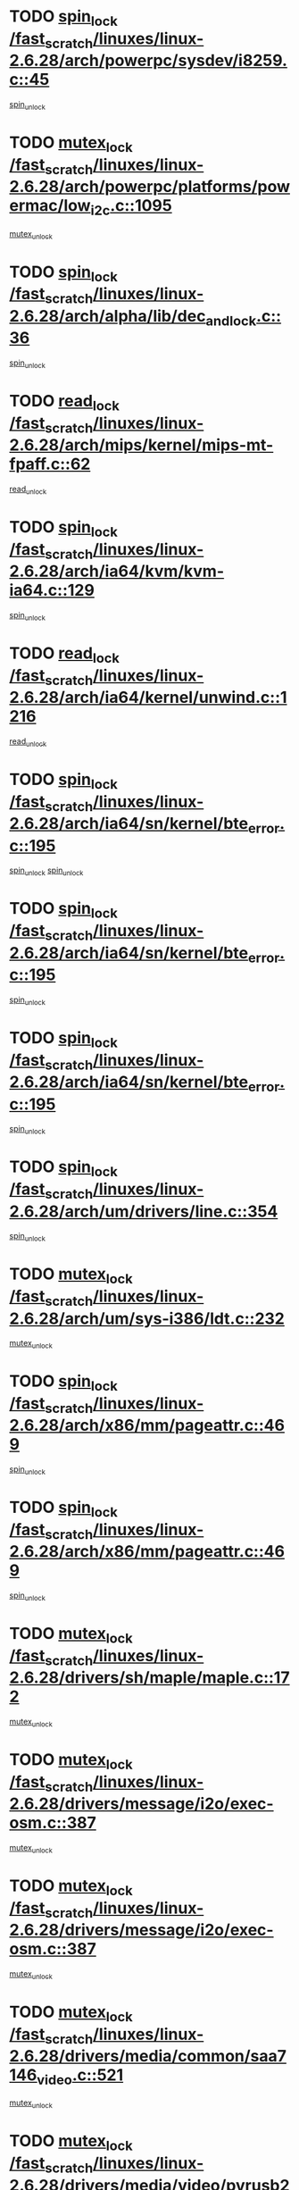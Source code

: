 * TODO [[view:/fast_scratch/linuxes/linux-2.6.28/arch/powerpc/sysdev/i8259.c::face=ovl-face1::linb=45::colb=12::cole=23][spin_lock /fast_scratch/linuxes/linux-2.6.28/arch/powerpc/sysdev/i8259.c::45]]
[[view:/fast_scratch/linuxes/linux-2.6.28/arch/powerpc/sysdev/i8259.c::face=ovl-face2::linb=78::colb=1::cole=7][spin_unlock]]
* TODO [[view:/fast_scratch/linuxes/linux-2.6.28/arch/powerpc/platforms/powermac/low_i2c.c::face=ovl-face1::linb=1095::colb=12::cole=23][mutex_lock /fast_scratch/linuxes/linux-2.6.28/arch/powerpc/platforms/powermac/low_i2c.c::1095]]
[[view:/fast_scratch/linuxes/linux-2.6.28/arch/powerpc/platforms/powermac/low_i2c.c::face=ovl-face2::linb=1104::colb=1::cole=7][mutex_unlock]]
* TODO [[view:/fast_scratch/linuxes/linux-2.6.28/arch/alpha/lib/dec_and_lock.c::face=ovl-face1::linb=36::colb=11::cole=15][spin_lock /fast_scratch/linuxes/linux-2.6.28/arch/alpha/lib/dec_and_lock.c::36]]
[[view:/fast_scratch/linuxes/linux-2.6.28/arch/alpha/lib/dec_and_lock.c::face=ovl-face2::linb=38::colb=2::cole=8][spin_unlock]]
* TODO [[view:/fast_scratch/linuxes/linux-2.6.28/arch/mips/kernel/mips-mt-fpaff.c::face=ovl-face1::linb=62::colb=11::cole=25][read_lock /fast_scratch/linuxes/linux-2.6.28/arch/mips/kernel/mips-mt-fpaff.c::62]]
[[view:/fast_scratch/linuxes/linux-2.6.28/arch/mips/kernel/mips-mt-fpaff.c::face=ovl-face2::linb=110::colb=1::cole=7][read_unlock]]
* TODO [[view:/fast_scratch/linuxes/linux-2.6.28/arch/ia64/kvm/kvm-ia64.c::face=ovl-face1::linb=129::colb=11::cole=19][spin_lock /fast_scratch/linuxes/linux-2.6.28/arch/ia64/kvm/kvm-ia64.c::129]]
[[view:/fast_scratch/linuxes/linux-2.6.28/arch/ia64/kvm/kvm-ia64.c::face=ovl-face2::linb=135::colb=2::cole=8][spin_unlock]]
* TODO [[view:/fast_scratch/linuxes/linux-2.6.28/arch/ia64/kernel/unwind.c::face=ovl-face1::linb=1216::colb=11::cole=24][read_lock /fast_scratch/linuxes/linux-2.6.28/arch/ia64/kernel/unwind.c::1216]]
[[view:/fast_scratch/linuxes/linux-2.6.28/arch/ia64/kernel/unwind.c::face=ovl-face2::linb=1219::colb=2::cole=8][read_unlock]]
* TODO [[view:/fast_scratch/linuxes/linux-2.6.28/arch/ia64/sn/kernel/bte_error.c::face=ovl-face1::linb=195::colb=12::cole=44][spin_lock /fast_scratch/linuxes/linux-2.6.28/arch/ia64/sn/kernel/bte_error.c::195]]
[[view:/fast_scratch/linuxes/linux-2.6.28/arch/ia64/sn/kernel/bte_error.c::face=ovl-face2::linb=204::colb=3::cole=9][spin_unlock]]
[[view:/fast_scratch/linuxes/linux-2.6.28/arch/ia64/sn/kernel/bte_error.c::face=ovl-face2::linb=209::colb=3::cole=9][spin_unlock]]
* TODO [[view:/fast_scratch/linuxes/linux-2.6.28/arch/ia64/sn/kernel/bte_error.c::face=ovl-face1::linb=195::colb=12::cole=44][spin_lock /fast_scratch/linuxes/linux-2.6.28/arch/ia64/sn/kernel/bte_error.c::195]]
[[view:/fast_scratch/linuxes/linux-2.6.28/arch/ia64/sn/kernel/bte_error.c::face=ovl-face2::linb=204::colb=3::cole=9][spin_unlock]]
* TODO [[view:/fast_scratch/linuxes/linux-2.6.28/arch/ia64/sn/kernel/bte_error.c::face=ovl-face1::linb=195::colb=12::cole=44][spin_lock /fast_scratch/linuxes/linux-2.6.28/arch/ia64/sn/kernel/bte_error.c::195]]
[[view:/fast_scratch/linuxes/linux-2.6.28/arch/ia64/sn/kernel/bte_error.c::face=ovl-face2::linb=209::colb=3::cole=9][spin_unlock]]
* TODO [[view:/fast_scratch/linuxes/linux-2.6.28/arch/um/drivers/line.c::face=ovl-face1::linb=354::colb=11::cole=22][spin_lock /fast_scratch/linuxes/linux-2.6.28/arch/um/drivers/line.c::354]]
[[view:/fast_scratch/linuxes/linux-2.6.28/arch/um/drivers/line.c::face=ovl-face2::linb=357::colb=2::cole=8][spin_unlock]]
* TODO [[view:/fast_scratch/linuxes/linux-2.6.28/arch/um/sys-i386/ldt.c::face=ovl-face1::linb=232::colb=13::cole=23][mutex_lock /fast_scratch/linuxes/linux-2.6.28/arch/um/sys-i386/ldt.c::232]]
[[view:/fast_scratch/linuxes/linux-2.6.28/arch/um/sys-i386/ldt.c::face=ovl-face2::linb=294::colb=1::cole=7][mutex_unlock]]
* TODO [[view:/fast_scratch/linuxes/linux-2.6.28/arch/x86/mm/pageattr.c::face=ovl-face1::linb=469::colb=12::cole=21][spin_lock /fast_scratch/linuxes/linux-2.6.28/arch/x86/mm/pageattr.c::469]]
[[view:/fast_scratch/linuxes/linux-2.6.28/arch/x86/mm/pageattr.c::face=ovl-face2::linb=471::colb=2::cole=8][spin_unlock]]
* TODO [[view:/fast_scratch/linuxes/linux-2.6.28/arch/x86/mm/pageattr.c::face=ovl-face1::linb=469::colb=12::cole=21][spin_lock /fast_scratch/linuxes/linux-2.6.28/arch/x86/mm/pageattr.c::469]]
[[view:/fast_scratch/linuxes/linux-2.6.28/arch/x86/mm/pageattr.c::face=ovl-face2::linb=534::colb=1::cole=7][spin_unlock]]
* TODO [[view:/fast_scratch/linuxes/linux-2.6.28/drivers/sh/maple/maple.c::face=ovl-face1::linb=172::colb=12::cole=28][mutex_lock /fast_scratch/linuxes/linux-2.6.28/drivers/sh/maple/maple.c::172]]
[[view:/fast_scratch/linuxes/linux-2.6.28/drivers/sh/maple/maple.c::face=ovl-face2::linb=193::colb=1::cole=7][mutex_unlock]]
* TODO [[view:/fast_scratch/linuxes/linux-2.6.28/drivers/message/i2o/exec-osm.c::face=ovl-face1::linb=387::colb=12::cole=24][mutex_lock /fast_scratch/linuxes/linux-2.6.28/drivers/message/i2o/exec-osm.c::387]]
[[view:/fast_scratch/linuxes/linux-2.6.28/drivers/message/i2o/exec-osm.c::face=ovl-face2::linb=393::colb=2::cole=8][mutex_unlock]]
* TODO [[view:/fast_scratch/linuxes/linux-2.6.28/drivers/message/i2o/exec-osm.c::face=ovl-face1::linb=387::colb=12::cole=24][mutex_lock /fast_scratch/linuxes/linux-2.6.28/drivers/message/i2o/exec-osm.c::387]]
[[view:/fast_scratch/linuxes/linux-2.6.28/drivers/message/i2o/exec-osm.c::face=ovl-face2::linb=397::colb=2::cole=8][mutex_unlock]]
* TODO [[view:/fast_scratch/linuxes/linux-2.6.28/drivers/media/common/saa7146_video.c::face=ovl-face1::linb=521::colb=12::cole=22][mutex_lock /fast_scratch/linuxes/linux-2.6.28/drivers/media/common/saa7146_video.c::521]]
[[view:/fast_scratch/linuxes/linux-2.6.28/drivers/media/common/saa7146_video.c::face=ovl-face2::linb=579::colb=2::cole=8][mutex_unlock]]
* TODO [[view:/fast_scratch/linuxes/linux-2.6.28/drivers/media/video/pvrusb2/pvrusb2-ioread.c::face=ovl-face1::linb=208::colb=12::cole=22][mutex_lock /fast_scratch/linuxes/linux-2.6.28/drivers/media/video/pvrusb2/pvrusb2-ioread.c::208]]
[[view:/fast_scratch/linuxes/linux-2.6.28/drivers/media/video/pvrusb2/pvrusb2-ioread.c::face=ovl-face2::linb=226::colb=16::cole=22][mutex_unlock]]
* TODO [[view:/fast_scratch/linuxes/linux-2.6.28/drivers/media/video/cafe_ccic.c::face=ovl-face1::linb=2105::colb=12::cole=25][mutex_lock /fast_scratch/linuxes/linux-2.6.28/drivers/media/video/cafe_ccic.c::2105]]
[[view:/fast_scratch/linuxes/linux-2.6.28/drivers/media/video/cafe_ccic.c::face=ovl-face2::linb=2184::colb=1::cole=7][mutex_unlock]]
* TODO [[view:/fast_scratch/linuxes/linux-2.6.28/drivers/media/video/cafe_ccic.c::face=ovl-face1::linb=2152::colb=12::cole=25][mutex_lock /fast_scratch/linuxes/linux-2.6.28/drivers/media/video/cafe_ccic.c::2152]]
[[view:/fast_scratch/linuxes/linux-2.6.28/drivers/media/video/cafe_ccic.c::face=ovl-face2::linb=2184::colb=1::cole=7][mutex_unlock]]
* TODO [[view:/fast_scratch/linuxes/linux-2.6.28/drivers/media/video/cpia.c::face=ovl-face1::linb=1649::colb=13::cole=29][mutex_lock /fast_scratch/linuxes/linux-2.6.28/drivers/media/video/cpia.c::1649]]
[[view:/fast_scratch/linuxes/linux-2.6.28/drivers/media/video/cpia.c::face=ovl-face2::linb=1750::colb=1::cole=7][mutex_unlock]]
* TODO [[view:/fast_scratch/linuxes/linux-2.6.28/drivers/media/dvb/dvb-core/dvb_frontend.c::face=ovl-face1::linb=1731::colb=15::cole=33][mutex_lock /fast_scratch/linuxes/linux-2.6.28/drivers/media/dvb/dvb-core/dvb_frontend.c::1731]]
[[view:/fast_scratch/linuxes/linux-2.6.28/drivers/media/dvb/dvb-core/dvb_frontend.c::face=ovl-face2::linb=1770::colb=1::cole=7][mutex_unlock]]
* TODO [[view:/fast_scratch/linuxes/linux-2.6.28/drivers/media/dvb/dvb-core/dvb_frontend.c::face=ovl-face1::linb=1731::colb=15::cole=33][mutex_lock /fast_scratch/linuxes/linux-2.6.28/drivers/media/dvb/dvb-core/dvb_frontend.c::1731]]
[[view:/fast_scratch/linuxes/linux-2.6.28/drivers/media/dvb/dvb-core/dvb_frontend.c::face=ovl-face2::linb=1780::colb=1::cole=7][mutex_unlock]]
* TODO [[view:/fast_scratch/linuxes/linux-2.6.28/drivers/s390/cio/ccwgroup.c::face=ovl-face1::linb=546::colb=14::cole=30][mutex_lock /fast_scratch/linuxes/linux-2.6.28/drivers/s390/cio/ccwgroup.c::546]]
[[view:/fast_scratch/linuxes/linux-2.6.28/drivers/s390/cio/ccwgroup.c::face=ovl-face2::linb=548::colb=4::cole=10][mutex_unlock]]
* TODO [[view:/fast_scratch/linuxes/linux-2.6.28/drivers/rtc/rtc-ds1374.c::face=ovl-face1::linb=282::colb=12::cole=26][mutex_lock /fast_scratch/linuxes/linux-2.6.28/drivers/rtc/rtc-ds1374.c::282]]
[[view:/fast_scratch/linuxes/linux-2.6.28/drivers/rtc/rtc-ds1374.c::face=ovl-face2::linb=286::colb=2::cole=8][mutex_unlock]]
* TODO [[view:/fast_scratch/linuxes/linux-2.6.28/drivers/hwmon/max6650.c::face=ovl-face1::linb=395::colb=12::cole=30][mutex_lock /fast_scratch/linuxes/linux-2.6.28/drivers/hwmon/max6650.c::395]]
[[view:/fast_scratch/linuxes/linux-2.6.28/drivers/hwmon/max6650.c::face=ovl-face2::linb=412::colb=2::cole=8][mutex_unlock]]
* TODO [[view:/fast_scratch/linuxes/linux-2.6.28/drivers/mtd/chips/cfi_cmdset_0001.c::face=ovl-face1::linb=888::colb=13::cole=26][spin_lock /fast_scratch/linuxes/linux-2.6.28/drivers/mtd/chips/cfi_cmdset_0001.c::888]]
[[view:/fast_scratch/linuxes/linux-2.6.28/drivers/mtd/chips/cfi_cmdset_0001.c::face=ovl-face2::linb=924::colb=1::cole=7][spin_unlock]]
* TODO [[view:/fast_scratch/linuxes/linux-2.6.28/drivers/mtd/chips/cfi_cmdset_0002.c::face=ovl-face1::linb=571::colb=13::cole=24][spin_lock /fast_scratch/linuxes/linux-2.6.28/drivers/mtd/chips/cfi_cmdset_0002.c::571]]
[[view:/fast_scratch/linuxes/linux-2.6.28/drivers/mtd/chips/cfi_cmdset_0002.c::face=ovl-face2::linb=579::colb=2::cole=8][spin_unlock]]
* TODO [[view:/fast_scratch/linuxes/linux-2.6.28/drivers/mtd/chips/cfi_cmdset_0002.c::face=ovl-face1::linb=571::colb=13::cole=24][spin_lock /fast_scratch/linuxes/linux-2.6.28/drivers/mtd/chips/cfi_cmdset_0002.c::571]]
[[view:/fast_scratch/linuxes/linux-2.6.28/drivers/mtd/chips/cfi_cmdset_0002.c::face=ovl-face2::linb=579::colb=2::cole=8][spin_unlock]]
[[view:/fast_scratch/linuxes/linux-2.6.28/drivers/mtd/chips/cfi_cmdset_0002.c::face=ovl-face2::linb=618::colb=4::cole=10][spin_unlock]]
* TODO [[view:/fast_scratch/linuxes/linux-2.6.28/drivers/mtd/chips/cfi_cmdset_0002.c::face=ovl-face1::linb=571::colb=13::cole=24][spin_lock /fast_scratch/linuxes/linux-2.6.28/drivers/mtd/chips/cfi_cmdset_0002.c::571]]
[[view:/fast_scratch/linuxes/linux-2.6.28/drivers/mtd/chips/cfi_cmdset_0002.c::face=ovl-face2::linb=579::colb=2::cole=8][spin_unlock]]
[[view:/fast_scratch/linuxes/linux-2.6.28/drivers/mtd/chips/cfi_cmdset_0002.c::face=ovl-face2::linb=618::colb=4::cole=10][spin_unlock]]
[[view:/fast_scratch/linuxes/linux-2.6.28/drivers/mtd/chips/cfi_cmdset_0002.c::face=ovl-face2::linb=628::colb=2::cole=8][spin_unlock]]
* TODO [[view:/fast_scratch/linuxes/linux-2.6.28/drivers/mtd/chips/cfi_cmdset_0002.c::face=ovl-face1::linb=571::colb=13::cole=24][spin_lock /fast_scratch/linuxes/linux-2.6.28/drivers/mtd/chips/cfi_cmdset_0002.c::571]]
[[view:/fast_scratch/linuxes/linux-2.6.28/drivers/mtd/chips/cfi_cmdset_0002.c::face=ovl-face2::linb=579::colb=2::cole=8][spin_unlock]]
[[view:/fast_scratch/linuxes/linux-2.6.28/drivers/mtd/chips/cfi_cmdset_0002.c::face=ovl-face2::linb=618::colb=4::cole=10][spin_unlock]]
[[view:/fast_scratch/linuxes/linux-2.6.28/drivers/mtd/chips/cfi_cmdset_0002.c::face=ovl-face2::linb=628::colb=2::cole=8][spin_unlock]]
[[view:/fast_scratch/linuxes/linux-2.6.28/drivers/mtd/chips/cfi_cmdset_0002.c::face=ovl-face2::linb=636::colb=2::cole=8][spin_unlock]]
* TODO [[view:/fast_scratch/linuxes/linux-2.6.28/drivers/mtd/chips/cfi_cmdset_0002.c::face=ovl-face1::linb=571::colb=13::cole=24][spin_lock /fast_scratch/linuxes/linux-2.6.28/drivers/mtd/chips/cfi_cmdset_0002.c::571]]
[[view:/fast_scratch/linuxes/linux-2.6.28/drivers/mtd/chips/cfi_cmdset_0002.c::face=ovl-face2::linb=579::colb=2::cole=8][spin_unlock]]
[[view:/fast_scratch/linuxes/linux-2.6.28/drivers/mtd/chips/cfi_cmdset_0002.c::face=ovl-face2::linb=618::colb=4::cole=10][spin_unlock]]
[[view:/fast_scratch/linuxes/linux-2.6.28/drivers/mtd/chips/cfi_cmdset_0002.c::face=ovl-face2::linb=628::colb=2::cole=8][spin_unlock]]
[[view:/fast_scratch/linuxes/linux-2.6.28/drivers/mtd/chips/cfi_cmdset_0002.c::face=ovl-face2::linb=636::colb=2::cole=8][spin_unlock]]
[[view:/fast_scratch/linuxes/linux-2.6.28/drivers/mtd/chips/cfi_cmdset_0002.c::face=ovl-face2::linb=641::colb=3::cole=9][spin_unlock]]
* TODO [[view:/fast_scratch/linuxes/linux-2.6.28/drivers/mtd/chips/cfi_cmdset_0002.c::face=ovl-face1::linb=571::colb=13::cole=24][spin_lock /fast_scratch/linuxes/linux-2.6.28/drivers/mtd/chips/cfi_cmdset_0002.c::571]]
[[view:/fast_scratch/linuxes/linux-2.6.28/drivers/mtd/chips/cfi_cmdset_0002.c::face=ovl-face2::linb=579::colb=2::cole=8][spin_unlock]]
[[view:/fast_scratch/linuxes/linux-2.6.28/drivers/mtd/chips/cfi_cmdset_0002.c::face=ovl-face2::linb=618::colb=4::cole=10][spin_unlock]]
[[view:/fast_scratch/linuxes/linux-2.6.28/drivers/mtd/chips/cfi_cmdset_0002.c::face=ovl-face2::linb=628::colb=2::cole=8][spin_unlock]]
[[view:/fast_scratch/linuxes/linux-2.6.28/drivers/mtd/chips/cfi_cmdset_0002.c::face=ovl-face2::linb=641::colb=3::cole=9][spin_unlock]]
* TODO [[view:/fast_scratch/linuxes/linux-2.6.28/drivers/mtd/chips/cfi_cmdset_0002.c::face=ovl-face1::linb=571::colb=13::cole=24][spin_lock /fast_scratch/linuxes/linux-2.6.28/drivers/mtd/chips/cfi_cmdset_0002.c::571]]
[[view:/fast_scratch/linuxes/linux-2.6.28/drivers/mtd/chips/cfi_cmdset_0002.c::face=ovl-face2::linb=579::colb=2::cole=8][spin_unlock]]
[[view:/fast_scratch/linuxes/linux-2.6.28/drivers/mtd/chips/cfi_cmdset_0002.c::face=ovl-face2::linb=618::colb=4::cole=10][spin_unlock]]
[[view:/fast_scratch/linuxes/linux-2.6.28/drivers/mtd/chips/cfi_cmdset_0002.c::face=ovl-face2::linb=636::colb=2::cole=8][spin_unlock]]
* TODO [[view:/fast_scratch/linuxes/linux-2.6.28/drivers/mtd/chips/cfi_cmdset_0002.c::face=ovl-face1::linb=571::colb=13::cole=24][spin_lock /fast_scratch/linuxes/linux-2.6.28/drivers/mtd/chips/cfi_cmdset_0002.c::571]]
[[view:/fast_scratch/linuxes/linux-2.6.28/drivers/mtd/chips/cfi_cmdset_0002.c::face=ovl-face2::linb=579::colb=2::cole=8][spin_unlock]]
[[view:/fast_scratch/linuxes/linux-2.6.28/drivers/mtd/chips/cfi_cmdset_0002.c::face=ovl-face2::linb=618::colb=4::cole=10][spin_unlock]]
[[view:/fast_scratch/linuxes/linux-2.6.28/drivers/mtd/chips/cfi_cmdset_0002.c::face=ovl-face2::linb=636::colb=2::cole=8][spin_unlock]]
[[view:/fast_scratch/linuxes/linux-2.6.28/drivers/mtd/chips/cfi_cmdset_0002.c::face=ovl-face2::linb=641::colb=3::cole=9][spin_unlock]]
* TODO [[view:/fast_scratch/linuxes/linux-2.6.28/drivers/mtd/chips/cfi_cmdset_0002.c::face=ovl-face1::linb=571::colb=13::cole=24][spin_lock /fast_scratch/linuxes/linux-2.6.28/drivers/mtd/chips/cfi_cmdset_0002.c::571]]
[[view:/fast_scratch/linuxes/linux-2.6.28/drivers/mtd/chips/cfi_cmdset_0002.c::face=ovl-face2::linb=579::colb=2::cole=8][spin_unlock]]
[[view:/fast_scratch/linuxes/linux-2.6.28/drivers/mtd/chips/cfi_cmdset_0002.c::face=ovl-face2::linb=618::colb=4::cole=10][spin_unlock]]
[[view:/fast_scratch/linuxes/linux-2.6.28/drivers/mtd/chips/cfi_cmdset_0002.c::face=ovl-face2::linb=641::colb=3::cole=9][spin_unlock]]
* TODO [[view:/fast_scratch/linuxes/linux-2.6.28/drivers/mtd/chips/cfi_cmdset_0002.c::face=ovl-face1::linb=571::colb=13::cole=24][spin_lock /fast_scratch/linuxes/linux-2.6.28/drivers/mtd/chips/cfi_cmdset_0002.c::571]]
[[view:/fast_scratch/linuxes/linux-2.6.28/drivers/mtd/chips/cfi_cmdset_0002.c::face=ovl-face2::linb=579::colb=2::cole=8][spin_unlock]]
[[view:/fast_scratch/linuxes/linux-2.6.28/drivers/mtd/chips/cfi_cmdset_0002.c::face=ovl-face2::linb=628::colb=2::cole=8][spin_unlock]]
* TODO [[view:/fast_scratch/linuxes/linux-2.6.28/drivers/mtd/chips/cfi_cmdset_0002.c::face=ovl-face1::linb=571::colb=13::cole=24][spin_lock /fast_scratch/linuxes/linux-2.6.28/drivers/mtd/chips/cfi_cmdset_0002.c::571]]
[[view:/fast_scratch/linuxes/linux-2.6.28/drivers/mtd/chips/cfi_cmdset_0002.c::face=ovl-face2::linb=579::colb=2::cole=8][spin_unlock]]
[[view:/fast_scratch/linuxes/linux-2.6.28/drivers/mtd/chips/cfi_cmdset_0002.c::face=ovl-face2::linb=628::colb=2::cole=8][spin_unlock]]
[[view:/fast_scratch/linuxes/linux-2.6.28/drivers/mtd/chips/cfi_cmdset_0002.c::face=ovl-face2::linb=636::colb=2::cole=8][spin_unlock]]
* TODO [[view:/fast_scratch/linuxes/linux-2.6.28/drivers/mtd/chips/cfi_cmdset_0002.c::face=ovl-face1::linb=571::colb=13::cole=24][spin_lock /fast_scratch/linuxes/linux-2.6.28/drivers/mtd/chips/cfi_cmdset_0002.c::571]]
[[view:/fast_scratch/linuxes/linux-2.6.28/drivers/mtd/chips/cfi_cmdset_0002.c::face=ovl-face2::linb=579::colb=2::cole=8][spin_unlock]]
[[view:/fast_scratch/linuxes/linux-2.6.28/drivers/mtd/chips/cfi_cmdset_0002.c::face=ovl-face2::linb=628::colb=2::cole=8][spin_unlock]]
[[view:/fast_scratch/linuxes/linux-2.6.28/drivers/mtd/chips/cfi_cmdset_0002.c::face=ovl-face2::linb=636::colb=2::cole=8][spin_unlock]]
[[view:/fast_scratch/linuxes/linux-2.6.28/drivers/mtd/chips/cfi_cmdset_0002.c::face=ovl-face2::linb=641::colb=3::cole=9][spin_unlock]]
* TODO [[view:/fast_scratch/linuxes/linux-2.6.28/drivers/mtd/chips/cfi_cmdset_0002.c::face=ovl-face1::linb=571::colb=13::cole=24][spin_lock /fast_scratch/linuxes/linux-2.6.28/drivers/mtd/chips/cfi_cmdset_0002.c::571]]
[[view:/fast_scratch/linuxes/linux-2.6.28/drivers/mtd/chips/cfi_cmdset_0002.c::face=ovl-face2::linb=579::colb=2::cole=8][spin_unlock]]
[[view:/fast_scratch/linuxes/linux-2.6.28/drivers/mtd/chips/cfi_cmdset_0002.c::face=ovl-face2::linb=628::colb=2::cole=8][spin_unlock]]
[[view:/fast_scratch/linuxes/linux-2.6.28/drivers/mtd/chips/cfi_cmdset_0002.c::face=ovl-face2::linb=641::colb=3::cole=9][spin_unlock]]
* TODO [[view:/fast_scratch/linuxes/linux-2.6.28/drivers/mtd/chips/cfi_cmdset_0002.c::face=ovl-face1::linb=571::colb=13::cole=24][spin_lock /fast_scratch/linuxes/linux-2.6.28/drivers/mtd/chips/cfi_cmdset_0002.c::571]]
[[view:/fast_scratch/linuxes/linux-2.6.28/drivers/mtd/chips/cfi_cmdset_0002.c::face=ovl-face2::linb=579::colb=2::cole=8][spin_unlock]]
[[view:/fast_scratch/linuxes/linux-2.6.28/drivers/mtd/chips/cfi_cmdset_0002.c::face=ovl-face2::linb=636::colb=2::cole=8][spin_unlock]]
* TODO [[view:/fast_scratch/linuxes/linux-2.6.28/drivers/mtd/chips/cfi_cmdset_0002.c::face=ovl-face1::linb=571::colb=13::cole=24][spin_lock /fast_scratch/linuxes/linux-2.6.28/drivers/mtd/chips/cfi_cmdset_0002.c::571]]
[[view:/fast_scratch/linuxes/linux-2.6.28/drivers/mtd/chips/cfi_cmdset_0002.c::face=ovl-face2::linb=579::colb=2::cole=8][spin_unlock]]
[[view:/fast_scratch/linuxes/linux-2.6.28/drivers/mtd/chips/cfi_cmdset_0002.c::face=ovl-face2::linb=636::colb=2::cole=8][spin_unlock]]
[[view:/fast_scratch/linuxes/linux-2.6.28/drivers/mtd/chips/cfi_cmdset_0002.c::face=ovl-face2::linb=641::colb=3::cole=9][spin_unlock]]
* TODO [[view:/fast_scratch/linuxes/linux-2.6.28/drivers/mtd/chips/cfi_cmdset_0002.c::face=ovl-face1::linb=571::colb=13::cole=24][spin_lock /fast_scratch/linuxes/linux-2.6.28/drivers/mtd/chips/cfi_cmdset_0002.c::571]]
[[view:/fast_scratch/linuxes/linux-2.6.28/drivers/mtd/chips/cfi_cmdset_0002.c::face=ovl-face2::linb=579::colb=2::cole=8][spin_unlock]]
[[view:/fast_scratch/linuxes/linux-2.6.28/drivers/mtd/chips/cfi_cmdset_0002.c::face=ovl-face2::linb=641::colb=3::cole=9][spin_unlock]]
* TODO [[view:/fast_scratch/linuxes/linux-2.6.28/drivers/mtd/chips/cfi_cmdset_0002.c::face=ovl-face1::linb=571::colb=13::cole=24][spin_lock /fast_scratch/linuxes/linux-2.6.28/drivers/mtd/chips/cfi_cmdset_0002.c::571]]
[[view:/fast_scratch/linuxes/linux-2.6.28/drivers/mtd/chips/cfi_cmdset_0002.c::face=ovl-face2::linb=618::colb=4::cole=10][spin_unlock]]
* TODO [[view:/fast_scratch/linuxes/linux-2.6.28/drivers/mtd/chips/cfi_cmdset_0002.c::face=ovl-face1::linb=571::colb=13::cole=24][spin_lock /fast_scratch/linuxes/linux-2.6.28/drivers/mtd/chips/cfi_cmdset_0002.c::571]]
[[view:/fast_scratch/linuxes/linux-2.6.28/drivers/mtd/chips/cfi_cmdset_0002.c::face=ovl-face2::linb=618::colb=4::cole=10][spin_unlock]]
[[view:/fast_scratch/linuxes/linux-2.6.28/drivers/mtd/chips/cfi_cmdset_0002.c::face=ovl-face2::linb=628::colb=2::cole=8][spin_unlock]]
* TODO [[view:/fast_scratch/linuxes/linux-2.6.28/drivers/mtd/chips/cfi_cmdset_0002.c::face=ovl-face1::linb=571::colb=13::cole=24][spin_lock /fast_scratch/linuxes/linux-2.6.28/drivers/mtd/chips/cfi_cmdset_0002.c::571]]
[[view:/fast_scratch/linuxes/linux-2.6.28/drivers/mtd/chips/cfi_cmdset_0002.c::face=ovl-face2::linb=618::colb=4::cole=10][spin_unlock]]
[[view:/fast_scratch/linuxes/linux-2.6.28/drivers/mtd/chips/cfi_cmdset_0002.c::face=ovl-face2::linb=628::colb=2::cole=8][spin_unlock]]
[[view:/fast_scratch/linuxes/linux-2.6.28/drivers/mtd/chips/cfi_cmdset_0002.c::face=ovl-face2::linb=636::colb=2::cole=8][spin_unlock]]
* TODO [[view:/fast_scratch/linuxes/linux-2.6.28/drivers/mtd/chips/cfi_cmdset_0002.c::face=ovl-face1::linb=571::colb=13::cole=24][spin_lock /fast_scratch/linuxes/linux-2.6.28/drivers/mtd/chips/cfi_cmdset_0002.c::571]]
[[view:/fast_scratch/linuxes/linux-2.6.28/drivers/mtd/chips/cfi_cmdset_0002.c::face=ovl-face2::linb=618::colb=4::cole=10][spin_unlock]]
[[view:/fast_scratch/linuxes/linux-2.6.28/drivers/mtd/chips/cfi_cmdset_0002.c::face=ovl-face2::linb=628::colb=2::cole=8][spin_unlock]]
[[view:/fast_scratch/linuxes/linux-2.6.28/drivers/mtd/chips/cfi_cmdset_0002.c::face=ovl-face2::linb=636::colb=2::cole=8][spin_unlock]]
[[view:/fast_scratch/linuxes/linux-2.6.28/drivers/mtd/chips/cfi_cmdset_0002.c::face=ovl-face2::linb=641::colb=3::cole=9][spin_unlock]]
* TODO [[view:/fast_scratch/linuxes/linux-2.6.28/drivers/mtd/chips/cfi_cmdset_0002.c::face=ovl-face1::linb=571::colb=13::cole=24][spin_lock /fast_scratch/linuxes/linux-2.6.28/drivers/mtd/chips/cfi_cmdset_0002.c::571]]
[[view:/fast_scratch/linuxes/linux-2.6.28/drivers/mtd/chips/cfi_cmdset_0002.c::face=ovl-face2::linb=618::colb=4::cole=10][spin_unlock]]
[[view:/fast_scratch/linuxes/linux-2.6.28/drivers/mtd/chips/cfi_cmdset_0002.c::face=ovl-face2::linb=628::colb=2::cole=8][spin_unlock]]
[[view:/fast_scratch/linuxes/linux-2.6.28/drivers/mtd/chips/cfi_cmdset_0002.c::face=ovl-face2::linb=641::colb=3::cole=9][spin_unlock]]
* TODO [[view:/fast_scratch/linuxes/linux-2.6.28/drivers/mtd/chips/cfi_cmdset_0002.c::face=ovl-face1::linb=571::colb=13::cole=24][spin_lock /fast_scratch/linuxes/linux-2.6.28/drivers/mtd/chips/cfi_cmdset_0002.c::571]]
[[view:/fast_scratch/linuxes/linux-2.6.28/drivers/mtd/chips/cfi_cmdset_0002.c::face=ovl-face2::linb=618::colb=4::cole=10][spin_unlock]]
[[view:/fast_scratch/linuxes/linux-2.6.28/drivers/mtd/chips/cfi_cmdset_0002.c::face=ovl-face2::linb=636::colb=2::cole=8][spin_unlock]]
* TODO [[view:/fast_scratch/linuxes/linux-2.6.28/drivers/mtd/chips/cfi_cmdset_0002.c::face=ovl-face1::linb=571::colb=13::cole=24][spin_lock /fast_scratch/linuxes/linux-2.6.28/drivers/mtd/chips/cfi_cmdset_0002.c::571]]
[[view:/fast_scratch/linuxes/linux-2.6.28/drivers/mtd/chips/cfi_cmdset_0002.c::face=ovl-face2::linb=618::colb=4::cole=10][spin_unlock]]
[[view:/fast_scratch/linuxes/linux-2.6.28/drivers/mtd/chips/cfi_cmdset_0002.c::face=ovl-face2::linb=636::colb=2::cole=8][spin_unlock]]
[[view:/fast_scratch/linuxes/linux-2.6.28/drivers/mtd/chips/cfi_cmdset_0002.c::face=ovl-face2::linb=641::colb=3::cole=9][spin_unlock]]
* TODO [[view:/fast_scratch/linuxes/linux-2.6.28/drivers/mtd/chips/cfi_cmdset_0002.c::face=ovl-face1::linb=571::colb=13::cole=24][spin_lock /fast_scratch/linuxes/linux-2.6.28/drivers/mtd/chips/cfi_cmdset_0002.c::571]]
[[view:/fast_scratch/linuxes/linux-2.6.28/drivers/mtd/chips/cfi_cmdset_0002.c::face=ovl-face2::linb=618::colb=4::cole=10][spin_unlock]]
[[view:/fast_scratch/linuxes/linux-2.6.28/drivers/mtd/chips/cfi_cmdset_0002.c::face=ovl-face2::linb=641::colb=3::cole=9][spin_unlock]]
* TODO [[view:/fast_scratch/linuxes/linux-2.6.28/drivers/mtd/chips/cfi_cmdset_0002.c::face=ovl-face1::linb=571::colb=13::cole=24][spin_lock /fast_scratch/linuxes/linux-2.6.28/drivers/mtd/chips/cfi_cmdset_0002.c::571]]
[[view:/fast_scratch/linuxes/linux-2.6.28/drivers/mtd/chips/cfi_cmdset_0002.c::face=ovl-face2::linb=628::colb=2::cole=8][spin_unlock]]
* TODO [[view:/fast_scratch/linuxes/linux-2.6.28/drivers/mtd/chips/cfi_cmdset_0002.c::face=ovl-face1::linb=571::colb=13::cole=24][spin_lock /fast_scratch/linuxes/linux-2.6.28/drivers/mtd/chips/cfi_cmdset_0002.c::571]]
[[view:/fast_scratch/linuxes/linux-2.6.28/drivers/mtd/chips/cfi_cmdset_0002.c::face=ovl-face2::linb=628::colb=2::cole=8][spin_unlock]]
[[view:/fast_scratch/linuxes/linux-2.6.28/drivers/mtd/chips/cfi_cmdset_0002.c::face=ovl-face2::linb=636::colb=2::cole=8][spin_unlock]]
* TODO [[view:/fast_scratch/linuxes/linux-2.6.28/drivers/mtd/chips/cfi_cmdset_0002.c::face=ovl-face1::linb=571::colb=13::cole=24][spin_lock /fast_scratch/linuxes/linux-2.6.28/drivers/mtd/chips/cfi_cmdset_0002.c::571]]
[[view:/fast_scratch/linuxes/linux-2.6.28/drivers/mtd/chips/cfi_cmdset_0002.c::face=ovl-face2::linb=628::colb=2::cole=8][spin_unlock]]
[[view:/fast_scratch/linuxes/linux-2.6.28/drivers/mtd/chips/cfi_cmdset_0002.c::face=ovl-face2::linb=636::colb=2::cole=8][spin_unlock]]
[[view:/fast_scratch/linuxes/linux-2.6.28/drivers/mtd/chips/cfi_cmdset_0002.c::face=ovl-face2::linb=641::colb=3::cole=9][spin_unlock]]
* TODO [[view:/fast_scratch/linuxes/linux-2.6.28/drivers/mtd/chips/cfi_cmdset_0002.c::face=ovl-face1::linb=571::colb=13::cole=24][spin_lock /fast_scratch/linuxes/linux-2.6.28/drivers/mtd/chips/cfi_cmdset_0002.c::571]]
[[view:/fast_scratch/linuxes/linux-2.6.28/drivers/mtd/chips/cfi_cmdset_0002.c::face=ovl-face2::linb=628::colb=2::cole=8][spin_unlock]]
[[view:/fast_scratch/linuxes/linux-2.6.28/drivers/mtd/chips/cfi_cmdset_0002.c::face=ovl-face2::linb=641::colb=3::cole=9][spin_unlock]]
* TODO [[view:/fast_scratch/linuxes/linux-2.6.28/drivers/mtd/chips/cfi_cmdset_0002.c::face=ovl-face1::linb=571::colb=13::cole=24][spin_lock /fast_scratch/linuxes/linux-2.6.28/drivers/mtd/chips/cfi_cmdset_0002.c::571]]
[[view:/fast_scratch/linuxes/linux-2.6.28/drivers/mtd/chips/cfi_cmdset_0002.c::face=ovl-face2::linb=636::colb=2::cole=8][spin_unlock]]
* TODO [[view:/fast_scratch/linuxes/linux-2.6.28/drivers/mtd/chips/cfi_cmdset_0002.c::face=ovl-face1::linb=571::colb=13::cole=24][spin_lock /fast_scratch/linuxes/linux-2.6.28/drivers/mtd/chips/cfi_cmdset_0002.c::571]]
[[view:/fast_scratch/linuxes/linux-2.6.28/drivers/mtd/chips/cfi_cmdset_0002.c::face=ovl-face2::linb=636::colb=2::cole=8][spin_unlock]]
[[view:/fast_scratch/linuxes/linux-2.6.28/drivers/mtd/chips/cfi_cmdset_0002.c::face=ovl-face2::linb=641::colb=3::cole=9][spin_unlock]]
* TODO [[view:/fast_scratch/linuxes/linux-2.6.28/drivers/mtd/chips/cfi_cmdset_0002.c::face=ovl-face1::linb=571::colb=13::cole=24][spin_lock /fast_scratch/linuxes/linux-2.6.28/drivers/mtd/chips/cfi_cmdset_0002.c::571]]
[[view:/fast_scratch/linuxes/linux-2.6.28/drivers/mtd/chips/cfi_cmdset_0002.c::face=ovl-face2::linb=641::colb=3::cole=9][spin_unlock]]
* TODO [[view:/fast_scratch/linuxes/linux-2.6.28/drivers/mtd/chips/cfi_cmdset_0002.c::face=ovl-face1::linb=623::colb=13::cole=24][spin_lock /fast_scratch/linuxes/linux-2.6.28/drivers/mtd/chips/cfi_cmdset_0002.c::623]]
[[view:/fast_scratch/linuxes/linux-2.6.28/drivers/mtd/chips/cfi_cmdset_0002.c::face=ovl-face2::linb=618::colb=4::cole=10][spin_unlock]]
* TODO [[view:/fast_scratch/linuxes/linux-2.6.28/drivers/mtd/chips/cfi_cmdset_0002.c::face=ovl-face1::linb=623::colb=13::cole=24][spin_lock /fast_scratch/linuxes/linux-2.6.28/drivers/mtd/chips/cfi_cmdset_0002.c::623]]
[[view:/fast_scratch/linuxes/linux-2.6.28/drivers/mtd/chips/cfi_cmdset_0002.c::face=ovl-face2::linb=618::colb=4::cole=10][spin_unlock]]
[[view:/fast_scratch/linuxes/linux-2.6.28/drivers/mtd/chips/cfi_cmdset_0002.c::face=ovl-face2::linb=628::colb=2::cole=8][spin_unlock]]
* TODO [[view:/fast_scratch/linuxes/linux-2.6.28/drivers/mtd/chips/cfi_cmdset_0002.c::face=ovl-face1::linb=623::colb=13::cole=24][spin_lock /fast_scratch/linuxes/linux-2.6.28/drivers/mtd/chips/cfi_cmdset_0002.c::623]]
[[view:/fast_scratch/linuxes/linux-2.6.28/drivers/mtd/chips/cfi_cmdset_0002.c::face=ovl-face2::linb=628::colb=2::cole=8][spin_unlock]]
* TODO [[view:/fast_scratch/linuxes/linux-2.6.28/drivers/mtd/chips/cfi_cmdset_0002.c::face=ovl-face1::linb=650::colb=12::cole=23][spin_lock /fast_scratch/linuxes/linux-2.6.28/drivers/mtd/chips/cfi_cmdset_0002.c::650]]
[[view:/fast_scratch/linuxes/linux-2.6.28/drivers/mtd/chips/cfi_cmdset_0002.c::face=ovl-face2::linb=579::colb=2::cole=8][spin_unlock]]
[[view:/fast_scratch/linuxes/linux-2.6.28/drivers/mtd/chips/cfi_cmdset_0002.c::face=ovl-face2::linb=618::colb=4::cole=10][spin_unlock]]
[[view:/fast_scratch/linuxes/linux-2.6.28/drivers/mtd/chips/cfi_cmdset_0002.c::face=ovl-face2::linb=628::colb=2::cole=8][spin_unlock]]
[[view:/fast_scratch/linuxes/linux-2.6.28/drivers/mtd/chips/cfi_cmdset_0002.c::face=ovl-face2::linb=636::colb=2::cole=8][spin_unlock]]
[[view:/fast_scratch/linuxes/linux-2.6.28/drivers/mtd/chips/cfi_cmdset_0002.c::face=ovl-face2::linb=641::colb=3::cole=9][spin_unlock]]
* TODO [[view:/fast_scratch/linuxes/linux-2.6.28/drivers/mtd/chips/cfi_cmdset_0002.c::face=ovl-face1::linb=650::colb=12::cole=23][spin_lock /fast_scratch/linuxes/linux-2.6.28/drivers/mtd/chips/cfi_cmdset_0002.c::650]]
[[view:/fast_scratch/linuxes/linux-2.6.28/drivers/mtd/chips/cfi_cmdset_0002.c::face=ovl-face2::linb=579::colb=2::cole=8][spin_unlock]]
[[view:/fast_scratch/linuxes/linux-2.6.28/drivers/mtd/chips/cfi_cmdset_0002.c::face=ovl-face2::linb=618::colb=4::cole=10][spin_unlock]]
[[view:/fast_scratch/linuxes/linux-2.6.28/drivers/mtd/chips/cfi_cmdset_0002.c::face=ovl-face2::linb=628::colb=2::cole=8][spin_unlock]]
[[view:/fast_scratch/linuxes/linux-2.6.28/drivers/mtd/chips/cfi_cmdset_0002.c::face=ovl-face2::linb=636::colb=2::cole=8][spin_unlock]]
* TODO [[view:/fast_scratch/linuxes/linux-2.6.28/drivers/mtd/chips/cfi_cmdset_0002.c::face=ovl-face1::linb=650::colb=12::cole=23][spin_lock /fast_scratch/linuxes/linux-2.6.28/drivers/mtd/chips/cfi_cmdset_0002.c::650]]
[[view:/fast_scratch/linuxes/linux-2.6.28/drivers/mtd/chips/cfi_cmdset_0002.c::face=ovl-face2::linb=579::colb=2::cole=8][spin_unlock]]
[[view:/fast_scratch/linuxes/linux-2.6.28/drivers/mtd/chips/cfi_cmdset_0002.c::face=ovl-face2::linb=618::colb=4::cole=10][spin_unlock]]
[[view:/fast_scratch/linuxes/linux-2.6.28/drivers/mtd/chips/cfi_cmdset_0002.c::face=ovl-face2::linb=628::colb=2::cole=8][spin_unlock]]
[[view:/fast_scratch/linuxes/linux-2.6.28/drivers/mtd/chips/cfi_cmdset_0002.c::face=ovl-face2::linb=641::colb=3::cole=9][spin_unlock]]
* TODO [[view:/fast_scratch/linuxes/linux-2.6.28/drivers/mtd/chips/cfi_cmdset_0002.c::face=ovl-face1::linb=650::colb=12::cole=23][spin_lock /fast_scratch/linuxes/linux-2.6.28/drivers/mtd/chips/cfi_cmdset_0002.c::650]]
[[view:/fast_scratch/linuxes/linux-2.6.28/drivers/mtd/chips/cfi_cmdset_0002.c::face=ovl-face2::linb=579::colb=2::cole=8][spin_unlock]]
[[view:/fast_scratch/linuxes/linux-2.6.28/drivers/mtd/chips/cfi_cmdset_0002.c::face=ovl-face2::linb=618::colb=4::cole=10][spin_unlock]]
[[view:/fast_scratch/linuxes/linux-2.6.28/drivers/mtd/chips/cfi_cmdset_0002.c::face=ovl-face2::linb=628::colb=2::cole=8][spin_unlock]]
* TODO [[view:/fast_scratch/linuxes/linux-2.6.28/drivers/mtd/chips/cfi_cmdset_0002.c::face=ovl-face1::linb=650::colb=12::cole=23][spin_lock /fast_scratch/linuxes/linux-2.6.28/drivers/mtd/chips/cfi_cmdset_0002.c::650]]
[[view:/fast_scratch/linuxes/linux-2.6.28/drivers/mtd/chips/cfi_cmdset_0002.c::face=ovl-face2::linb=579::colb=2::cole=8][spin_unlock]]
[[view:/fast_scratch/linuxes/linux-2.6.28/drivers/mtd/chips/cfi_cmdset_0002.c::face=ovl-face2::linb=618::colb=4::cole=10][spin_unlock]]
[[view:/fast_scratch/linuxes/linux-2.6.28/drivers/mtd/chips/cfi_cmdset_0002.c::face=ovl-face2::linb=636::colb=2::cole=8][spin_unlock]]
[[view:/fast_scratch/linuxes/linux-2.6.28/drivers/mtd/chips/cfi_cmdset_0002.c::face=ovl-face2::linb=641::colb=3::cole=9][spin_unlock]]
* TODO [[view:/fast_scratch/linuxes/linux-2.6.28/drivers/mtd/chips/cfi_cmdset_0002.c::face=ovl-face1::linb=650::colb=12::cole=23][spin_lock /fast_scratch/linuxes/linux-2.6.28/drivers/mtd/chips/cfi_cmdset_0002.c::650]]
[[view:/fast_scratch/linuxes/linux-2.6.28/drivers/mtd/chips/cfi_cmdset_0002.c::face=ovl-face2::linb=579::colb=2::cole=8][spin_unlock]]
[[view:/fast_scratch/linuxes/linux-2.6.28/drivers/mtd/chips/cfi_cmdset_0002.c::face=ovl-face2::linb=618::colb=4::cole=10][spin_unlock]]
[[view:/fast_scratch/linuxes/linux-2.6.28/drivers/mtd/chips/cfi_cmdset_0002.c::face=ovl-face2::linb=636::colb=2::cole=8][spin_unlock]]
* TODO [[view:/fast_scratch/linuxes/linux-2.6.28/drivers/mtd/chips/cfi_cmdset_0002.c::face=ovl-face1::linb=650::colb=12::cole=23][spin_lock /fast_scratch/linuxes/linux-2.6.28/drivers/mtd/chips/cfi_cmdset_0002.c::650]]
[[view:/fast_scratch/linuxes/linux-2.6.28/drivers/mtd/chips/cfi_cmdset_0002.c::face=ovl-face2::linb=579::colb=2::cole=8][spin_unlock]]
[[view:/fast_scratch/linuxes/linux-2.6.28/drivers/mtd/chips/cfi_cmdset_0002.c::face=ovl-face2::linb=618::colb=4::cole=10][spin_unlock]]
[[view:/fast_scratch/linuxes/linux-2.6.28/drivers/mtd/chips/cfi_cmdset_0002.c::face=ovl-face2::linb=641::colb=3::cole=9][spin_unlock]]
* TODO [[view:/fast_scratch/linuxes/linux-2.6.28/drivers/mtd/chips/cfi_cmdset_0002.c::face=ovl-face1::linb=650::colb=12::cole=23][spin_lock /fast_scratch/linuxes/linux-2.6.28/drivers/mtd/chips/cfi_cmdset_0002.c::650]]
[[view:/fast_scratch/linuxes/linux-2.6.28/drivers/mtd/chips/cfi_cmdset_0002.c::face=ovl-face2::linb=579::colb=2::cole=8][spin_unlock]]
[[view:/fast_scratch/linuxes/linux-2.6.28/drivers/mtd/chips/cfi_cmdset_0002.c::face=ovl-face2::linb=618::colb=4::cole=10][spin_unlock]]
* TODO [[view:/fast_scratch/linuxes/linux-2.6.28/drivers/mtd/chips/cfi_cmdset_0002.c::face=ovl-face1::linb=650::colb=12::cole=23][spin_lock /fast_scratch/linuxes/linux-2.6.28/drivers/mtd/chips/cfi_cmdset_0002.c::650]]
[[view:/fast_scratch/linuxes/linux-2.6.28/drivers/mtd/chips/cfi_cmdset_0002.c::face=ovl-face2::linb=579::colb=2::cole=8][spin_unlock]]
[[view:/fast_scratch/linuxes/linux-2.6.28/drivers/mtd/chips/cfi_cmdset_0002.c::face=ovl-face2::linb=628::colb=2::cole=8][spin_unlock]]
[[view:/fast_scratch/linuxes/linux-2.6.28/drivers/mtd/chips/cfi_cmdset_0002.c::face=ovl-face2::linb=636::colb=2::cole=8][spin_unlock]]
[[view:/fast_scratch/linuxes/linux-2.6.28/drivers/mtd/chips/cfi_cmdset_0002.c::face=ovl-face2::linb=641::colb=3::cole=9][spin_unlock]]
* TODO [[view:/fast_scratch/linuxes/linux-2.6.28/drivers/mtd/chips/cfi_cmdset_0002.c::face=ovl-face1::linb=650::colb=12::cole=23][spin_lock /fast_scratch/linuxes/linux-2.6.28/drivers/mtd/chips/cfi_cmdset_0002.c::650]]
[[view:/fast_scratch/linuxes/linux-2.6.28/drivers/mtd/chips/cfi_cmdset_0002.c::face=ovl-face2::linb=579::colb=2::cole=8][spin_unlock]]
[[view:/fast_scratch/linuxes/linux-2.6.28/drivers/mtd/chips/cfi_cmdset_0002.c::face=ovl-face2::linb=628::colb=2::cole=8][spin_unlock]]
[[view:/fast_scratch/linuxes/linux-2.6.28/drivers/mtd/chips/cfi_cmdset_0002.c::face=ovl-face2::linb=636::colb=2::cole=8][spin_unlock]]
* TODO [[view:/fast_scratch/linuxes/linux-2.6.28/drivers/mtd/chips/cfi_cmdset_0002.c::face=ovl-face1::linb=650::colb=12::cole=23][spin_lock /fast_scratch/linuxes/linux-2.6.28/drivers/mtd/chips/cfi_cmdset_0002.c::650]]
[[view:/fast_scratch/linuxes/linux-2.6.28/drivers/mtd/chips/cfi_cmdset_0002.c::face=ovl-face2::linb=579::colb=2::cole=8][spin_unlock]]
[[view:/fast_scratch/linuxes/linux-2.6.28/drivers/mtd/chips/cfi_cmdset_0002.c::face=ovl-face2::linb=628::colb=2::cole=8][spin_unlock]]
[[view:/fast_scratch/linuxes/linux-2.6.28/drivers/mtd/chips/cfi_cmdset_0002.c::face=ovl-face2::linb=641::colb=3::cole=9][spin_unlock]]
* TODO [[view:/fast_scratch/linuxes/linux-2.6.28/drivers/mtd/chips/cfi_cmdset_0002.c::face=ovl-face1::linb=650::colb=12::cole=23][spin_lock /fast_scratch/linuxes/linux-2.6.28/drivers/mtd/chips/cfi_cmdset_0002.c::650]]
[[view:/fast_scratch/linuxes/linux-2.6.28/drivers/mtd/chips/cfi_cmdset_0002.c::face=ovl-face2::linb=579::colb=2::cole=8][spin_unlock]]
[[view:/fast_scratch/linuxes/linux-2.6.28/drivers/mtd/chips/cfi_cmdset_0002.c::face=ovl-face2::linb=628::colb=2::cole=8][spin_unlock]]
* TODO [[view:/fast_scratch/linuxes/linux-2.6.28/drivers/mtd/chips/cfi_cmdset_0002.c::face=ovl-face1::linb=650::colb=12::cole=23][spin_lock /fast_scratch/linuxes/linux-2.6.28/drivers/mtd/chips/cfi_cmdset_0002.c::650]]
[[view:/fast_scratch/linuxes/linux-2.6.28/drivers/mtd/chips/cfi_cmdset_0002.c::face=ovl-face2::linb=579::colb=2::cole=8][spin_unlock]]
[[view:/fast_scratch/linuxes/linux-2.6.28/drivers/mtd/chips/cfi_cmdset_0002.c::face=ovl-face2::linb=636::colb=2::cole=8][spin_unlock]]
[[view:/fast_scratch/linuxes/linux-2.6.28/drivers/mtd/chips/cfi_cmdset_0002.c::face=ovl-face2::linb=641::colb=3::cole=9][spin_unlock]]
* TODO [[view:/fast_scratch/linuxes/linux-2.6.28/drivers/mtd/chips/cfi_cmdset_0002.c::face=ovl-face1::linb=650::colb=12::cole=23][spin_lock /fast_scratch/linuxes/linux-2.6.28/drivers/mtd/chips/cfi_cmdset_0002.c::650]]
[[view:/fast_scratch/linuxes/linux-2.6.28/drivers/mtd/chips/cfi_cmdset_0002.c::face=ovl-face2::linb=579::colb=2::cole=8][spin_unlock]]
[[view:/fast_scratch/linuxes/linux-2.6.28/drivers/mtd/chips/cfi_cmdset_0002.c::face=ovl-face2::linb=636::colb=2::cole=8][spin_unlock]]
* TODO [[view:/fast_scratch/linuxes/linux-2.6.28/drivers/mtd/chips/cfi_cmdset_0002.c::face=ovl-face1::linb=650::colb=12::cole=23][spin_lock /fast_scratch/linuxes/linux-2.6.28/drivers/mtd/chips/cfi_cmdset_0002.c::650]]
[[view:/fast_scratch/linuxes/linux-2.6.28/drivers/mtd/chips/cfi_cmdset_0002.c::face=ovl-face2::linb=579::colb=2::cole=8][spin_unlock]]
[[view:/fast_scratch/linuxes/linux-2.6.28/drivers/mtd/chips/cfi_cmdset_0002.c::face=ovl-face2::linb=641::colb=3::cole=9][spin_unlock]]
* TODO [[view:/fast_scratch/linuxes/linux-2.6.28/drivers/mtd/chips/cfi_cmdset_0002.c::face=ovl-face1::linb=650::colb=12::cole=23][spin_lock /fast_scratch/linuxes/linux-2.6.28/drivers/mtd/chips/cfi_cmdset_0002.c::650]]
[[view:/fast_scratch/linuxes/linux-2.6.28/drivers/mtd/chips/cfi_cmdset_0002.c::face=ovl-face2::linb=579::colb=2::cole=8][spin_unlock]]
* TODO [[view:/fast_scratch/linuxes/linux-2.6.28/drivers/mtd/chips/cfi_cmdset_0002.c::face=ovl-face1::linb=650::colb=12::cole=23][spin_lock /fast_scratch/linuxes/linux-2.6.28/drivers/mtd/chips/cfi_cmdset_0002.c::650]]
[[view:/fast_scratch/linuxes/linux-2.6.28/drivers/mtd/chips/cfi_cmdset_0002.c::face=ovl-face2::linb=618::colb=4::cole=10][spin_unlock]]
[[view:/fast_scratch/linuxes/linux-2.6.28/drivers/mtd/chips/cfi_cmdset_0002.c::face=ovl-face2::linb=628::colb=2::cole=8][spin_unlock]]
[[view:/fast_scratch/linuxes/linux-2.6.28/drivers/mtd/chips/cfi_cmdset_0002.c::face=ovl-face2::linb=636::colb=2::cole=8][spin_unlock]]
[[view:/fast_scratch/linuxes/linux-2.6.28/drivers/mtd/chips/cfi_cmdset_0002.c::face=ovl-face2::linb=641::colb=3::cole=9][spin_unlock]]
* TODO [[view:/fast_scratch/linuxes/linux-2.6.28/drivers/mtd/chips/cfi_cmdset_0002.c::face=ovl-face1::linb=650::colb=12::cole=23][spin_lock /fast_scratch/linuxes/linux-2.6.28/drivers/mtd/chips/cfi_cmdset_0002.c::650]]
[[view:/fast_scratch/linuxes/linux-2.6.28/drivers/mtd/chips/cfi_cmdset_0002.c::face=ovl-face2::linb=618::colb=4::cole=10][spin_unlock]]
[[view:/fast_scratch/linuxes/linux-2.6.28/drivers/mtd/chips/cfi_cmdset_0002.c::face=ovl-face2::linb=628::colb=2::cole=8][spin_unlock]]
[[view:/fast_scratch/linuxes/linux-2.6.28/drivers/mtd/chips/cfi_cmdset_0002.c::face=ovl-face2::linb=636::colb=2::cole=8][spin_unlock]]
* TODO [[view:/fast_scratch/linuxes/linux-2.6.28/drivers/mtd/chips/cfi_cmdset_0002.c::face=ovl-face1::linb=650::colb=12::cole=23][spin_lock /fast_scratch/linuxes/linux-2.6.28/drivers/mtd/chips/cfi_cmdset_0002.c::650]]
[[view:/fast_scratch/linuxes/linux-2.6.28/drivers/mtd/chips/cfi_cmdset_0002.c::face=ovl-face2::linb=618::colb=4::cole=10][spin_unlock]]
[[view:/fast_scratch/linuxes/linux-2.6.28/drivers/mtd/chips/cfi_cmdset_0002.c::face=ovl-face2::linb=628::colb=2::cole=8][spin_unlock]]
[[view:/fast_scratch/linuxes/linux-2.6.28/drivers/mtd/chips/cfi_cmdset_0002.c::face=ovl-face2::linb=641::colb=3::cole=9][spin_unlock]]
* TODO [[view:/fast_scratch/linuxes/linux-2.6.28/drivers/mtd/chips/cfi_cmdset_0002.c::face=ovl-face1::linb=650::colb=12::cole=23][spin_lock /fast_scratch/linuxes/linux-2.6.28/drivers/mtd/chips/cfi_cmdset_0002.c::650]]
[[view:/fast_scratch/linuxes/linux-2.6.28/drivers/mtd/chips/cfi_cmdset_0002.c::face=ovl-face2::linb=618::colb=4::cole=10][spin_unlock]]
[[view:/fast_scratch/linuxes/linux-2.6.28/drivers/mtd/chips/cfi_cmdset_0002.c::face=ovl-face2::linb=628::colb=2::cole=8][spin_unlock]]
* TODO [[view:/fast_scratch/linuxes/linux-2.6.28/drivers/mtd/chips/cfi_cmdset_0002.c::face=ovl-face1::linb=650::colb=12::cole=23][spin_lock /fast_scratch/linuxes/linux-2.6.28/drivers/mtd/chips/cfi_cmdset_0002.c::650]]
[[view:/fast_scratch/linuxes/linux-2.6.28/drivers/mtd/chips/cfi_cmdset_0002.c::face=ovl-face2::linb=618::colb=4::cole=10][spin_unlock]]
[[view:/fast_scratch/linuxes/linux-2.6.28/drivers/mtd/chips/cfi_cmdset_0002.c::face=ovl-face2::linb=636::colb=2::cole=8][spin_unlock]]
[[view:/fast_scratch/linuxes/linux-2.6.28/drivers/mtd/chips/cfi_cmdset_0002.c::face=ovl-face2::linb=641::colb=3::cole=9][spin_unlock]]
* TODO [[view:/fast_scratch/linuxes/linux-2.6.28/drivers/mtd/chips/cfi_cmdset_0002.c::face=ovl-face1::linb=650::colb=12::cole=23][spin_lock /fast_scratch/linuxes/linux-2.6.28/drivers/mtd/chips/cfi_cmdset_0002.c::650]]
[[view:/fast_scratch/linuxes/linux-2.6.28/drivers/mtd/chips/cfi_cmdset_0002.c::face=ovl-face2::linb=618::colb=4::cole=10][spin_unlock]]
[[view:/fast_scratch/linuxes/linux-2.6.28/drivers/mtd/chips/cfi_cmdset_0002.c::face=ovl-face2::linb=636::colb=2::cole=8][spin_unlock]]
* TODO [[view:/fast_scratch/linuxes/linux-2.6.28/drivers/mtd/chips/cfi_cmdset_0002.c::face=ovl-face1::linb=650::colb=12::cole=23][spin_lock /fast_scratch/linuxes/linux-2.6.28/drivers/mtd/chips/cfi_cmdset_0002.c::650]]
[[view:/fast_scratch/linuxes/linux-2.6.28/drivers/mtd/chips/cfi_cmdset_0002.c::face=ovl-face2::linb=618::colb=4::cole=10][spin_unlock]]
[[view:/fast_scratch/linuxes/linux-2.6.28/drivers/mtd/chips/cfi_cmdset_0002.c::face=ovl-face2::linb=641::colb=3::cole=9][spin_unlock]]
* TODO [[view:/fast_scratch/linuxes/linux-2.6.28/drivers/mtd/chips/cfi_cmdset_0002.c::face=ovl-face1::linb=650::colb=12::cole=23][spin_lock /fast_scratch/linuxes/linux-2.6.28/drivers/mtd/chips/cfi_cmdset_0002.c::650]]
[[view:/fast_scratch/linuxes/linux-2.6.28/drivers/mtd/chips/cfi_cmdset_0002.c::face=ovl-face2::linb=618::colb=4::cole=10][spin_unlock]]
* TODO [[view:/fast_scratch/linuxes/linux-2.6.28/drivers/mtd/chips/cfi_cmdset_0002.c::face=ovl-face1::linb=650::colb=12::cole=23][spin_lock /fast_scratch/linuxes/linux-2.6.28/drivers/mtd/chips/cfi_cmdset_0002.c::650]]
[[view:/fast_scratch/linuxes/linux-2.6.28/drivers/mtd/chips/cfi_cmdset_0002.c::face=ovl-face2::linb=628::colb=2::cole=8][spin_unlock]]
[[view:/fast_scratch/linuxes/linux-2.6.28/drivers/mtd/chips/cfi_cmdset_0002.c::face=ovl-face2::linb=636::colb=2::cole=8][spin_unlock]]
[[view:/fast_scratch/linuxes/linux-2.6.28/drivers/mtd/chips/cfi_cmdset_0002.c::face=ovl-face2::linb=641::colb=3::cole=9][spin_unlock]]
* TODO [[view:/fast_scratch/linuxes/linux-2.6.28/drivers/mtd/chips/cfi_cmdset_0002.c::face=ovl-face1::linb=650::colb=12::cole=23][spin_lock /fast_scratch/linuxes/linux-2.6.28/drivers/mtd/chips/cfi_cmdset_0002.c::650]]
[[view:/fast_scratch/linuxes/linux-2.6.28/drivers/mtd/chips/cfi_cmdset_0002.c::face=ovl-face2::linb=628::colb=2::cole=8][spin_unlock]]
[[view:/fast_scratch/linuxes/linux-2.6.28/drivers/mtd/chips/cfi_cmdset_0002.c::face=ovl-face2::linb=636::colb=2::cole=8][spin_unlock]]
* TODO [[view:/fast_scratch/linuxes/linux-2.6.28/drivers/mtd/chips/cfi_cmdset_0002.c::face=ovl-face1::linb=650::colb=12::cole=23][spin_lock /fast_scratch/linuxes/linux-2.6.28/drivers/mtd/chips/cfi_cmdset_0002.c::650]]
[[view:/fast_scratch/linuxes/linux-2.6.28/drivers/mtd/chips/cfi_cmdset_0002.c::face=ovl-face2::linb=628::colb=2::cole=8][spin_unlock]]
[[view:/fast_scratch/linuxes/linux-2.6.28/drivers/mtd/chips/cfi_cmdset_0002.c::face=ovl-face2::linb=641::colb=3::cole=9][spin_unlock]]
* TODO [[view:/fast_scratch/linuxes/linux-2.6.28/drivers/mtd/chips/cfi_cmdset_0002.c::face=ovl-face1::linb=650::colb=12::cole=23][spin_lock /fast_scratch/linuxes/linux-2.6.28/drivers/mtd/chips/cfi_cmdset_0002.c::650]]
[[view:/fast_scratch/linuxes/linux-2.6.28/drivers/mtd/chips/cfi_cmdset_0002.c::face=ovl-face2::linb=628::colb=2::cole=8][spin_unlock]]
* TODO [[view:/fast_scratch/linuxes/linux-2.6.28/drivers/mtd/chips/cfi_cmdset_0002.c::face=ovl-face1::linb=650::colb=12::cole=23][spin_lock /fast_scratch/linuxes/linux-2.6.28/drivers/mtd/chips/cfi_cmdset_0002.c::650]]
[[view:/fast_scratch/linuxes/linux-2.6.28/drivers/mtd/chips/cfi_cmdset_0002.c::face=ovl-face2::linb=636::colb=2::cole=8][spin_unlock]]
[[view:/fast_scratch/linuxes/linux-2.6.28/drivers/mtd/chips/cfi_cmdset_0002.c::face=ovl-face2::linb=641::colb=3::cole=9][spin_unlock]]
* TODO [[view:/fast_scratch/linuxes/linux-2.6.28/drivers/mtd/chips/cfi_cmdset_0002.c::face=ovl-face1::linb=650::colb=12::cole=23][spin_lock /fast_scratch/linuxes/linux-2.6.28/drivers/mtd/chips/cfi_cmdset_0002.c::650]]
[[view:/fast_scratch/linuxes/linux-2.6.28/drivers/mtd/chips/cfi_cmdset_0002.c::face=ovl-face2::linb=636::colb=2::cole=8][spin_unlock]]
* TODO [[view:/fast_scratch/linuxes/linux-2.6.28/drivers/mtd/chips/cfi_cmdset_0002.c::face=ovl-face1::linb=650::colb=12::cole=23][spin_lock /fast_scratch/linuxes/linux-2.6.28/drivers/mtd/chips/cfi_cmdset_0002.c::650]]
[[view:/fast_scratch/linuxes/linux-2.6.28/drivers/mtd/chips/cfi_cmdset_0002.c::face=ovl-face2::linb=641::colb=3::cole=9][spin_unlock]]
* TODO [[view:/fast_scratch/linuxes/linux-2.6.28/drivers/char/tty_io.c::face=ovl-face1::linb=1772::colb=12::cole=22][mutex_lock /fast_scratch/linuxes/linux-2.6.28/drivers/char/tty_io.c::1772]]
[[view:/fast_scratch/linuxes/linux-2.6.28/drivers/char/tty_io.c::face=ovl-face2::linb=1823::colb=3::cole=9][mutex_unlock]]
* TODO [[view:/fast_scratch/linuxes/linux-2.6.28/drivers/scsi/libsas/sas_port.c::face=ovl-face1::linb=63::colb=12::cole=32][spin_lock /fast_scratch/linuxes/linux-2.6.28/drivers/scsi/libsas/sas_port.c::63]]
[[view:/fast_scratch/linuxes/linux-2.6.28/drivers/scsi/libsas/sas_port.c::face=ovl-face2::linb=83::colb=2::cole=8][spin_unlock]]
* TODO [[view:/fast_scratch/linuxes/linux-2.6.28/drivers/isdn/i4l/isdn_net.h::face=ovl-face1::linb=81::colb=11::cole=32][spin_lock /fast_scratch/linuxes/linux-2.6.28/drivers/isdn/i4l/isdn_net.h::81]]
[[view:/fast_scratch/linuxes/linux-2.6.28/drivers/isdn/i4l/isdn_net.h::face=ovl-face2::linb=96::colb=1::cole=7][spin_unlock]]
* TODO [[view:/fast_scratch/linuxes/linux-2.6.28/drivers/isdn/i4l/isdn_net.h::face=ovl-face1::linb=89::colb=12::cole=33][spin_lock /fast_scratch/linuxes/linux-2.6.28/drivers/isdn/i4l/isdn_net.h::89]]
[[view:/fast_scratch/linuxes/linux-2.6.28/drivers/isdn/i4l/isdn_net.h::face=ovl-face2::linb=96::colb=1::cole=7][spin_unlock]]
* TODO [[view:/fast_scratch/linuxes/linux-2.6.28/drivers/w1/masters/omap_hdq.c::face=ovl-face1::linb=686::colb=12::cole=32][mutex_lock /fast_scratch/linuxes/linux-2.6.28/drivers/w1/masters/omap_hdq.c::686]]
[[view:/fast_scratch/linuxes/linux-2.6.28/drivers/w1/masters/omap_hdq.c::face=ovl-face2::linb=690::colb=2::cole=8][mutex_unlock]]
* TODO [[view:/fast_scratch/linuxes/linux-2.6.28/drivers/mfd/sm501.c::face=ovl-face1::linb=321::colb=12::cole=27][mutex_lock /fast_scratch/linuxes/linux-2.6.28/drivers/mfd/sm501.c::321]]
[[view:/fast_scratch/linuxes/linux-2.6.28/drivers/mfd/sm501.c::face=ovl-face2::linb=369::colb=2::cole=8][mutex_unlock]]
* TODO [[view:/fast_scratch/linuxes/linux-2.6.28/drivers/pci/hotplug/pciehp_core.c::face=ovl-face1::linb=126::colb=12::cole=34][mutex_lock /fast_scratch/linuxes/linux-2.6.28/drivers/pci/hotplug/pciehp_core.c::126]]
[[view:/fast_scratch/linuxes/linux-2.6.28/drivers/pci/hotplug/pciehp_core.c::face=ovl-face2::linb=130::colb=2::cole=8][mutex_unlock]]
* TODO [[view:/fast_scratch/linuxes/linux-2.6.28/drivers/net/cassini.c::face=ovl-face1::linb=4326::colb=12::cole=25][mutex_lock /fast_scratch/linuxes/linux-2.6.28/drivers/net/cassini.c::4326]]
[[view:/fast_scratch/linuxes/linux-2.6.28/drivers/net/cassini.c::face=ovl-face2::linb=4347::colb=2::cole=8][mutex_unlock]]
* TODO [[view:/fast_scratch/linuxes/linux-2.6.28/drivers/net/e1000e/ich8lan.c::face=ovl-face1::linb=409::colb=13::cole=23][mutex_lock /fast_scratch/linuxes/linux-2.6.28/drivers/net/e1000e/ich8lan.c::409]]
[[view:/fast_scratch/linuxes/linux-2.6.28/drivers/net/e1000e/ich8lan.c::face=ovl-face2::linb=434::colb=1::cole=7][mutex_unlock]]
* TODO [[view:/fast_scratch/linuxes/linux-2.6.28/drivers/net/phy/phy_device.c::face=ovl-face1::linb=129::colb=12::cole=27][mutex_lock /fast_scratch/linuxes/linux-2.6.28/drivers/net/phy/phy_device.c::129]]
[[view:/fast_scratch/linuxes/linux-2.6.28/drivers/net/phy/phy_device.c::face=ovl-face2::linb=137::colb=4::cole=10][mutex_unlock]]
* TODO [[view:/fast_scratch/linuxes/linux-2.6.28/drivers/net/qlge/qlge_main.c::face=ovl-face1::linb=3537::colb=11::cole=25][spin_lock /fast_scratch/linuxes/linux-2.6.28/drivers/net/qlge/qlge_main.c::3537]]
[[view:/fast_scratch/linuxes/linux-2.6.28/drivers/net/qlge/qlge_main.c::face=ovl-face2::linb=3541::colb=2::cole=8][spin_unlock]]
* TODO [[view:/fast_scratch/linuxes/linux-2.6.28/drivers/staging/me4000/me4000.c::face=ovl-face1::linb=1547::colb=12::cole=34][spin_lock /fast_scratch/linuxes/linux-2.6.28/drivers/staging/me4000/me4000.c::1547]]
[[view:/fast_scratch/linuxes/linux-2.6.28/drivers/staging/me4000/me4000.c::face=ovl-face2::linb=1552::colb=3::cole=9][spin_unlock]]
* TODO [[view:/fast_scratch/linuxes/linux-2.6.28/drivers/staging/me4000/me4000.c::face=ovl-face1::linb=1547::colb=12::cole=34][spin_lock /fast_scratch/linuxes/linux-2.6.28/drivers/staging/me4000/me4000.c::1547]]
[[view:/fast_scratch/linuxes/linux-2.6.28/drivers/staging/me4000/me4000.c::face=ovl-face2::linb=1572::colb=3::cole=9][spin_unlock]]
* TODO [[view:/fast_scratch/linuxes/linux-2.6.28/drivers/staging/me4000/me4000.c::face=ovl-face1::linb=1547::colb=12::cole=34][spin_lock /fast_scratch/linuxes/linux-2.6.28/drivers/staging/me4000/me4000.c::1547]]
[[view:/fast_scratch/linuxes/linux-2.6.28/drivers/staging/me4000/me4000.c::face=ovl-face2::linb=1582::colb=1::cole=7][spin_unlock]]
* TODO [[view:/fast_scratch/linuxes/linux-2.6.28/drivers/usb/image/mdc800.c::face=ovl-face1::linb=497::colb=12::cole=28][mutex_lock /fast_scratch/linuxes/linux-2.6.28/drivers/usb/image/mdc800.c::497]]
[[view:/fast_scratch/linuxes/linux-2.6.28/drivers/usb/image/mdc800.c::face=ovl-face2::linb=502::colb=2::cole=8][mutex_unlock]]
* TODO [[view:/fast_scratch/linuxes/linux-2.6.28/drivers/usb/misc/sisusbvga/sisusb_con.c::face=ovl-face1::linb=176::colb=12::cole=25][mutex_lock /fast_scratch/linuxes/linux-2.6.28/drivers/usb/misc/sisusbvga/sisusb_con.c::176]]
[[view:/fast_scratch/linuxes/linux-2.6.28/drivers/usb/misc/sisusbvga/sisusb_con.c::face=ovl-face2::linb=184::colb=1::cole=7][mutex_unlock]]
* TODO [[view:/fast_scratch/linuxes/linux-2.6.28/drivers/usb/host/whci/hw.c::face=ovl-face1::linb=54::colb=12::cole=23][mutex_lock /fast_scratch/linuxes/linux-2.6.28/drivers/usb/host/whci/hw.c::54]]
[[view:/fast_scratch/linuxes/linux-2.6.28/drivers/usb/host/whci/hw.c::face=ovl-face2::linb=64::colb=2::cole=8][mutex_unlock]]
* TODO [[view:/fast_scratch/linuxes/linux-2.6.28/drivers/usb/wusbcore/wa-xfer.c::face=ovl-face1::linb=977::colb=12::cole=26][mutex_lock /fast_scratch/linuxes/linux-2.6.28/drivers/usb/wusbcore/wa-xfer.c::977]]
[[view:/fast_scratch/linuxes/linux-2.6.28/drivers/usb/wusbcore/wa-xfer.c::face=ovl-face2::linb=1019::colb=1::cole=7][mutex_unlock]]
* TODO [[view:/fast_scratch/linuxes/linux-2.6.28/drivers/infiniband/hw/cxgb3/iwch_cq.c::face=ovl-face1::linb=64::colb=12::cole=22][spin_lock /fast_scratch/linuxes/linux-2.6.28/drivers/infiniband/hw/cxgb3/iwch_cq.c::64]]
[[view:/fast_scratch/linuxes/linux-2.6.28/drivers/infiniband/hw/cxgb3/iwch_cq.c::face=ovl-face2::linb=192::colb=1::cole=7][spin_unlock]]
* TODO [[view:/fast_scratch/linuxes/linux-2.6.28/drivers/infiniband/core/cma.c::face=ovl-face1::linb=364::colb=12::cole=35][mutex_lock /fast_scratch/linuxes/linux-2.6.28/drivers/infiniband/core/cma.c::364]]
[[view:/fast_scratch/linuxes/linux-2.6.28/drivers/infiniband/core/cma.c::face=ovl-face2::linb=369::colb=1::cole=7][mutex_unlock]]
* TODO [[view:/fast_scratch/linuxes/linux-2.6.28/fs/configfs/dir.c::face=ovl-face1::linb=959::colb=12::cole=43][mutex_lock /fast_scratch/linuxes/linux-2.6.28/fs/configfs/dir.c::959]]
[[view:/fast_scratch/linuxes/linux-2.6.28/fs/configfs/dir.c::face=ovl-face2::linb=977::colb=1::cole=7][mutex_unlock]]
* TODO [[view:/fast_scratch/linuxes/linux-2.6.28/fs/configfs/dir.c::face=ovl-face1::linb=1530::colb=12::cole=37][mutex_lock /fast_scratch/linuxes/linux-2.6.28/fs/configfs/dir.c::1530]]
[[view:/fast_scratch/linuxes/linux-2.6.28/fs/configfs/dir.c::face=ovl-face2::linb=1539::colb=3::cole=9][mutex_unlock]]
* TODO [[view:/fast_scratch/linuxes/linux-2.6.28/fs/mbcache.c::face=ovl-face1::linb=518::colb=11::cole=29][spin_lock /fast_scratch/linuxes/linux-2.6.28/fs/mbcache.c::518]]
[[view:/fast_scratch/linuxes/linux-2.6.28/fs/mbcache.c::face=ovl-face2::linb=541::colb=4::cole=10][spin_unlock]]
* TODO [[view:/fast_scratch/linuxes/linux-2.6.28/fs/mbcache.c::face=ovl-face1::linb=533::colb=14::cole=32][spin_lock /fast_scratch/linuxes/linux-2.6.28/fs/mbcache.c::533]]
[[view:/fast_scratch/linuxes/linux-2.6.28/fs/mbcache.c::face=ovl-face2::linb=541::colb=4::cole=10][spin_unlock]]
* TODO [[view:/fast_scratch/linuxes/linux-2.6.28/fs/fuse/file.c::face=ovl-face1::linb=1450::colb=12::cole=27][mutex_lock /fast_scratch/linuxes/linux-2.6.28/fs/fuse/file.c::1450]]
[[view:/fast_scratch/linuxes/linux-2.6.28/fs/fuse/file.c::face=ovl-face2::linb=1455::colb=3::cole=9][mutex_unlock]]
* TODO [[view:/fast_scratch/linuxes/linux-2.6.28/fs/fuse/dev.c::face=ovl-face1::linb=747::colb=11::cole=20][spin_lock /fast_scratch/linuxes/linux-2.6.28/fs/fuse/dev.c::747]]
[[view:/fast_scratch/linuxes/linux-2.6.28/fs/fuse/dev.c::face=ovl-face2::linb=764::colb=2::cole=8][spin_unlock]]
* TODO [[view:/fast_scratch/linuxes/linux-2.6.28/fs/fuse/dev.c::face=ovl-face1::linb=789::colb=11::cole=20][spin_lock /fast_scratch/linuxes/linux-2.6.28/fs/fuse/dev.c::789]]
[[view:/fast_scratch/linuxes/linux-2.6.28/fs/fuse/dev.c::face=ovl-face2::linb=793::colb=2::cole=8][spin_unlock]]
* TODO [[view:/fast_scratch/linuxes/linux-2.6.28/fs/fuse/dev.c::face=ovl-face1::linb=789::colb=11::cole=20][spin_lock /fast_scratch/linuxes/linux-2.6.28/fs/fuse/dev.c::789]]
[[view:/fast_scratch/linuxes/linux-2.6.28/fs/fuse/dev.c::face=ovl-face2::linb=798::colb=2::cole=8][spin_unlock]]
* TODO [[view:/fast_scratch/linuxes/linux-2.6.28/fs/fuse/dev.c::face=ovl-face1::linb=789::colb=11::cole=20][spin_lock /fast_scratch/linuxes/linux-2.6.28/fs/fuse/dev.c::789]]
[[view:/fast_scratch/linuxes/linux-2.6.28/fs/fuse/dev.c::face=ovl-face2::linb=809::colb=1::cole=7][spin_unlock]]
* TODO [[view:/fast_scratch/linuxes/linux-2.6.28/fs/fuse/dev.c::face=ovl-face1::linb=896::colb=12::cole=21][spin_lock /fast_scratch/linuxes/linux-2.6.28/fs/fuse/dev.c::896]]
[[view:/fast_scratch/linuxes/linux-2.6.28/fs/fuse/dev.c::face=ovl-face2::linb=898::colb=2::cole=8][spin_unlock]]
* TODO [[view:/fast_scratch/linuxes/linux-2.6.28/fs/fuse/dev.c::face=ovl-face1::linb=926::colb=11::cole=20][spin_lock /fast_scratch/linuxes/linux-2.6.28/fs/fuse/dev.c::926]]
[[view:/fast_scratch/linuxes/linux-2.6.28/fs/fuse/dev.c::face=ovl-face2::linb=935::colb=1::cole=7][spin_unlock]]
* TODO [[view:/fast_scratch/linuxes/linux-2.6.28/fs/sysfs/bin.c::face=ovl-face1::linb=173::colb=12::cole=22][mutex_lock /fast_scratch/linuxes/linux-2.6.28/fs/sysfs/bin.c::173]]
[[view:/fast_scratch/linuxes/linux-2.6.28/fs/sysfs/bin.c::face=ovl-face2::linb=177::colb=2::cole=8][mutex_unlock]]
* TODO [[view:/fast_scratch/linuxes/linux-2.6.28/fs/dcache.c::face=ovl-face1::linb=226::colb=11::cole=26][spin_lock /fast_scratch/linuxes/linux-2.6.28/fs/dcache.c::226]]
[[view:/fast_scratch/linuxes/linux-2.6.28/fs/dcache.c::face=ovl-face2::linb=224::colb=2::cole=8][spin_unlock]]
* TODO [[view:/fast_scratch/linuxes/linux-2.6.28/fs/dcache.c::face=ovl-face1::linb=1528::colb=11::cole=23][spin_lock /fast_scratch/linuxes/linux-2.6.28/fs/dcache.c::1528]]
[[view:/fast_scratch/linuxes/linux-2.6.28/fs/dcache.c::face=ovl-face2::linb=1534::colb=2::cole=8][spin_unlock]]
* TODO [[view:/fast_scratch/linuxes/linux-2.6.28/fs/dcache.c::face=ovl-face1::linb=1529::colb=11::cole=26][spin_lock /fast_scratch/linuxes/linux-2.6.28/fs/dcache.c::1529]]
[[view:/fast_scratch/linuxes/linux-2.6.28/fs/dcache.c::face=ovl-face2::linb=1534::colb=2::cole=8][spin_unlock]]
* TODO [[view:/fast_scratch/linuxes/linux-2.6.28/fs/dcache.c::face=ovl-face1::linb=1831::colb=11::cole=23][spin_lock /fast_scratch/linuxes/linux-2.6.28/fs/dcache.c::1831]]
[[view:/fast_scratch/linuxes/linux-2.6.28/fs/dcache.c::face=ovl-face2::linb=1878::colb=2::cole=8][spin_unlock]]
* TODO [[view:/fast_scratch/linuxes/linux-2.6.28/fs/dcache.c::face=ovl-face1::linb=1831::colb=11::cole=23][spin_lock /fast_scratch/linuxes/linux-2.6.28/fs/dcache.c::1831]]
[[view:/fast_scratch/linuxes/linux-2.6.28/fs/dcache.c::face=ovl-face2::linb=1882::colb=1::cole=7][spin_unlock]]
* TODO [[view:/fast_scratch/linuxes/linux-2.6.28/fs/xfs/xfs_inode_item.c::face=ovl-face1::linb=994::colb=12::cole=36][spin_lock /fast_scratch/linuxes/linux-2.6.28/fs/xfs/xfs_inode_item.c::994]]
[[view:/fast_scratch/linuxes/linux-2.6.28/fs/xfs/xfs_inode_item.c::face=ovl-face2::linb=1019::colb=1::cole=7][spin_unlock]]
* TODO [[view:/fast_scratch/linuxes/linux-2.6.28/fs/xfs/xfs_log_recover.c::face=ovl-face1::linb=2738::colb=11::cole=26][spin_lock /fast_scratch/linuxes/linux-2.6.28/fs/xfs/xfs_log_recover.c::2738]]
[[view:/fast_scratch/linuxes/linux-2.6.28/fs/xfs/xfs_log_recover.c::face=ovl-face2::linb=2750::colb=4::cole=10][spin_unlock]]
* TODO [[view:/fast_scratch/linuxes/linux-2.6.28/fs/xfs/xfs_mru_cache.c::face=ovl-face1::linb=554::colb=11::cole=21][spin_lock /fast_scratch/linuxes/linux-2.6.28/fs/xfs/xfs_mru_cache.c::554]]
[[view:/fast_scratch/linuxes/linux-2.6.28/fs/xfs/xfs_mru_cache.c::face=ovl-face2::linb=563::colb=1::cole=7][spin_unlock]]
* TODO [[view:/fast_scratch/linuxes/linux-2.6.28/fs/xfs/xfs_mru_cache.c::face=ovl-face1::linb=585::colb=11::cole=21][spin_lock /fast_scratch/linuxes/linux-2.6.28/fs/xfs/xfs_mru_cache.c::585]]
[[view:/fast_scratch/linuxes/linux-2.6.28/fs/xfs/xfs_mru_cache.c::face=ovl-face2::linb=592::colb=1::cole=7][spin_unlock]]
* TODO [[view:/fast_scratch/linuxes/linux-2.6.28/fs/hpfs/namei.c::face=ovl-face1::linb=573::colb=13::cole=38][mutex_lock /fast_scratch/linuxes/linux-2.6.28/fs/hpfs/namei.c::573]]
[[view:/fast_scratch/linuxes/linux-2.6.28/fs/hpfs/namei.c::face=ovl-face2::linb=659::colb=1::cole=7][mutex_unlock]]
* TODO [[view:/fast_scratch/linuxes/linux-2.6.28/fs/dlm/requestqueue.c::face=ovl-face1::linb=68::colb=12::cole=38][mutex_lock /fast_scratch/linuxes/linux-2.6.28/fs/dlm/requestqueue.c::68]]
[[view:/fast_scratch/linuxes/linux-2.6.28/fs/dlm/requestqueue.c::face=ovl-face2::linb=94::colb=1::cole=7][mutex_unlock]]
* TODO [[view:/fast_scratch/linuxes/linux-2.6.28/fs/dlm/requestqueue.c::face=ovl-face1::linb=81::colb=13::cole=39][mutex_lock /fast_scratch/linuxes/linux-2.6.28/fs/dlm/requestqueue.c::81]]
[[view:/fast_scratch/linuxes/linux-2.6.28/fs/dlm/requestqueue.c::face=ovl-face2::linb=94::colb=1::cole=7][mutex_unlock]]
* TODO [[view:/fast_scratch/linuxes/linux-2.6.28/fs/ntfs/mft.c::face=ovl-face1::linb=164::colb=12::cole=26][mutex_lock /fast_scratch/linuxes/linux-2.6.28/fs/ntfs/mft.c::164]]
[[view:/fast_scratch/linuxes/linux-2.6.28/fs/ntfs/mft.c::face=ovl-face2::linb=168::colb=2::cole=8][mutex_unlock]]
* TODO [[view:/fast_scratch/linuxes/linux-2.6.28/fs/namei.c::face=ovl-face1::linb=1699::colb=12::cole=34][mutex_lock /fast_scratch/linuxes/linux-2.6.28/fs/namei.c::1699]]
[[view:/fast_scratch/linuxes/linux-2.6.28/fs/namei.c::face=ovl-face2::linb=1734::colb=2::cole=8][mutex_unlock]]
* TODO [[view:/fast_scratch/linuxes/linux-2.6.28/fs/namei.c::face=ovl-face1::linb=1699::colb=12::cole=34][mutex_lock /fast_scratch/linuxes/linux-2.6.28/fs/namei.c::1699]]
[[view:/fast_scratch/linuxes/linux-2.6.28/fs/namei.c::face=ovl-face2::linb=1805::colb=1::cole=7][mutex_unlock]]
* TODO [[view:/fast_scratch/linuxes/linux-2.6.28/fs/namei.c::face=ovl-face1::linb=1850::colb=12::cole=34][mutex_lock /fast_scratch/linuxes/linux-2.6.28/fs/namei.c::1850]]
[[view:/fast_scratch/linuxes/linux-2.6.28/fs/namei.c::face=ovl-face2::linb=1734::colb=2::cole=8][mutex_unlock]]
[[view:/fast_scratch/linuxes/linux-2.6.28/fs/namei.c::face=ovl-face2::linb=1805::colb=1::cole=7][mutex_unlock]]
* TODO [[view:/fast_scratch/linuxes/linux-2.6.28/fs/namei.c::face=ovl-face1::linb=1850::colb=12::cole=34][mutex_lock /fast_scratch/linuxes/linux-2.6.28/fs/namei.c::1850]]
[[view:/fast_scratch/linuxes/linux-2.6.28/fs/namei.c::face=ovl-face2::linb=1734::colb=2::cole=8][mutex_unlock]]
* TODO [[view:/fast_scratch/linuxes/linux-2.6.28/fs/namei.c::face=ovl-face1::linb=1850::colb=12::cole=34][mutex_lock /fast_scratch/linuxes/linux-2.6.28/fs/namei.c::1850]]
[[view:/fast_scratch/linuxes/linux-2.6.28/fs/namei.c::face=ovl-face2::linb=1805::colb=1::cole=7][mutex_unlock]]
* TODO [[view:/fast_scratch/linuxes/linux-2.6.28/fs/cifs/transport.c::face=ovl-face1::linb=353::colb=12::cole=27][spin_lock /fast_scratch/linuxes/linux-2.6.28/fs/cifs/transport.c::353]]
[[view:/fast_scratch/linuxes/linux-2.6.28/fs/cifs/transport.c::face=ovl-face2::linb=385::colb=1::cole=7][spin_unlock]]
* TODO [[view:/fast_scratch/linuxes/linux-2.6.28/fs/cifs/transport.c::face=ovl-face1::linb=367::colb=14::cole=29][spin_lock /fast_scratch/linuxes/linux-2.6.28/fs/cifs/transport.c::367]]
[[view:/fast_scratch/linuxes/linux-2.6.28/fs/cifs/transport.c::face=ovl-face2::linb=385::colb=1::cole=7][spin_unlock]]
* TODO [[view:/fast_scratch/linuxes/linux-2.6.28/fs/cifs/file.c::face=ovl-face1::linb=297::colb=12::cole=29][write_lock /fast_scratch/linuxes/linux-2.6.28/fs/cifs/file.c::297]]
[[view:/fast_scratch/linuxes/linux-2.6.28/fs/cifs/file.c::face=ovl-face2::linb=333::colb=1::cole=7][read_unlock]]
* TODO [[view:/fast_scratch/linuxes/linux-2.6.28/fs/cifs/file.c::face=ovl-face1::linb=297::colb=12::cole=29][write_lock /fast_scratch/linuxes/linux-2.6.28/fs/cifs/file.c::297]]
[[view:/fast_scratch/linuxes/linux-2.6.28/fs/cifs/file.c::face=ovl-face2::linb=333::colb=1::cole=7][write_unlock]]
* TODO [[view:/fast_scratch/linuxes/linux-2.6.28/fs/inode.c::face=ovl-face1::linb=1330::colb=14::cole=30][mutex_lock /fast_scratch/linuxes/linux-2.6.28/fs/inode.c::1330]]
[[view:/fast_scratch/linuxes/linux-2.6.28/fs/inode.c::face=ovl-face2::linb=1333::colb=2::cole=8][mutex_lock_nested]]
* TODO [[view:/fast_scratch/linuxes/linux-2.6.28/fs/inode.c::face=ovl-face1::linb=1332::colb=14::cole=30][mutex_lock /fast_scratch/linuxes/linux-2.6.28/fs/inode.c::1332]]
[[view:/fast_scratch/linuxes/linux-2.6.28/fs/inode.c::face=ovl-face2::linb=1333::colb=2::cole=8][mutex_lock_nested]]
* TODO [[view:/fast_scratch/linuxes/linux-2.6.28/fs/jfs/jfs_imap.c::face=ovl-face1::linb=2540::colb=13::cole=42][mutex_lock /fast_scratch/linuxes/linux-2.6.28/fs/jfs/jfs_imap.c::2540]]
[[view:/fast_scratch/linuxes/linux-2.6.28/fs/jfs/jfs_imap.c::face=ovl-face2::linb=2656::colb=1::cole=7][mutex_unlock]]
* TODO [[view:/fast_scratch/linuxes/linux-2.6.28/fs/jfs/super.c::face=ovl-face1::linb=686::colb=12::cole=27][mutex_lock /fast_scratch/linuxes/linux-2.6.28/fs/jfs/super.c::686]]
[[view:/fast_scratch/linuxes/linux-2.6.28/fs/jfs/super.c::face=ovl-face2::linb=718::colb=2::cole=8][mutex_unlock]]
* TODO [[view:/fast_scratch/linuxes/linux-2.6.28/fs/nfs/dir.c::face=ovl-face1::linb=1791::colb=11::cole=25][spin_lock /fast_scratch/linuxes/linux-2.6.28/fs/nfs/dir.c::1791]]
[[view:/fast_scratch/linuxes/linux-2.6.28/fs/nfs/dir.c::face=ovl-face2::linb=1816::colb=1::cole=7][spin_unlock]]
* TODO [[view:/fast_scratch/linuxes/linux-2.6.28/fs/ocfs2/localalloc.c::face=ovl-face1::linb=460::colb=12::cole=27][mutex_lock /fast_scratch/linuxes/linux-2.6.28/fs/ocfs2/localalloc.c::460]]
[[view:/fast_scratch/linuxes/linux-2.6.28/fs/ocfs2/localalloc.c::face=ovl-face2::linb=497::colb=1::cole=7][mutex_unlock]]
* TODO [[view:/fast_scratch/linuxes/linux-2.6.28/fs/ocfs2/localalloc.c::face=ovl-face1::linb=638::colb=12::cole=39][mutex_lock /fast_scratch/linuxes/linux-2.6.28/fs/ocfs2/localalloc.c::638]]
[[view:/fast_scratch/linuxes/linux-2.6.28/fs/ocfs2/localalloc.c::face=ovl-face2::linb=728::colb=1::cole=7][mutex_unlock]]
* TODO [[view:/fast_scratch/linuxes/linux-2.6.28/fs/ocfs2/dlm/dlmdomain.c::face=ovl-face1::linb=1670::colb=11::cole=27][spin_lock /fast_scratch/linuxes/linux-2.6.28/fs/ocfs2/dlm/dlmdomain.c::1670]]
[[view:/fast_scratch/linuxes/linux-2.6.28/fs/ocfs2/dlm/dlmdomain.c::face=ovl-face2::linb=1748::colb=1::cole=7][spin_unlock]]
* TODO [[view:/fast_scratch/linuxes/linux-2.6.28/fs/ocfs2/dlm/dlmrecovery.c::face=ovl-face1::linb=2773::colb=11::cole=25][spin_lock /fast_scratch/linuxes/linux-2.6.28/fs/ocfs2/dlm/dlmrecovery.c::2773]]
[[view:/fast_scratch/linuxes/linux-2.6.28/fs/ocfs2/dlm/dlmrecovery.c::face=ovl-face2::linb=2824::colb=1::cole=7][spin_unlock]]
* TODO [[view:/fast_scratch/linuxes/linux-2.6.28/fs/ocfs2/namei.c::face=ovl-face1::linb=1711::colb=12::cole=38][mutex_lock /fast_scratch/linuxes/linux-2.6.28/fs/ocfs2/namei.c::1711]]
[[view:/fast_scratch/linuxes/linux-2.6.28/fs/ocfs2/namei.c::face=ovl-face2::linb=1740::colb=1::cole=7][mutex_unlock]]
* TODO [[view:/fast_scratch/linuxes/linux-2.6.28/fs/ocfs2/alloc.c::face=ovl-face1::linb=6886::colb=12::cole=30][mutex_lock /fast_scratch/linuxes/linux-2.6.28/fs/ocfs2/alloc.c::6886]]
[[view:/fast_scratch/linuxes/linux-2.6.28/fs/ocfs2/alloc.c::face=ovl-face2::linb=6949::colb=1::cole=7][mutex_unlock]]
* TODO [[view:/fast_scratch/linuxes/linux-2.6.28/fs/ocfs2/suballoc.c::face=ovl-face1::linb=429::colb=12::cole=33][mutex_lock /fast_scratch/linuxes/linux-2.6.28/fs/ocfs2/suballoc.c::429]]
[[view:/fast_scratch/linuxes/linux-2.6.28/fs/ocfs2/suballoc.c::face=ovl-face2::linb=497::colb=1::cole=7][mutex_unlock]]
* TODO [[view:/fast_scratch/linuxes/linux-2.6.28/fs/reiserfs/journal.c::face=ovl-face1::linb=1412::colb=13::cole=36][mutex_lock /fast_scratch/linuxes/linux-2.6.28/fs/reiserfs/journal.c::1412]]
[[view:/fast_scratch/linuxes/linux-2.6.28/fs/reiserfs/journal.c::face=ovl-face2::linb=1422::colb=2::cole=8][mutex_unlock]]
* TODO [[view:/fast_scratch/linuxes/linux-2.6.28/fs/reiserfs/journal.c::face=ovl-face1::linb=1412::colb=13::cole=36][mutex_lock /fast_scratch/linuxes/linux-2.6.28/fs/reiserfs/journal.c::1412]]
[[view:/fast_scratch/linuxes/linux-2.6.28/fs/reiserfs/journal.c::face=ovl-face2::linb=1645::colb=1::cole=7][mutex_unlock]]
* TODO [[view:/fast_scratch/linuxes/linux-2.6.28/fs/ext4/mballoc.c::face=ovl-face1::linb=4189::colb=12::cole=28][spin_lock /fast_scratch/linuxes/linux-2.6.28/fs/ext4/mballoc.c::4189]]
[[view:/fast_scratch/linuxes/linux-2.6.28/fs/ext4/mballoc.c::face=ovl-face2::linb=4216::colb=2::cole=8][spin_unlock]]
* TODO [[view:/fast_scratch/linuxes/linux-2.6.28/fs/ext4/mballoc.c::face=ovl-face1::linb=4189::colb=12::cole=28][spin_lock /fast_scratch/linuxes/linux-2.6.28/fs/ext4/mballoc.c::4189]]
[[view:/fast_scratch/linuxes/linux-2.6.28/fs/ext4/mballoc.c::face=ovl-face2::linb=4216::colb=2::cole=8][spin_unlock]]
[[view:/fast_scratch/linuxes/linux-2.6.28/fs/ext4/mballoc.c::face=ovl-face2::linb=4218::colb=1::cole=7][spin_unlock]]
* TODO [[view:/fast_scratch/linuxes/linux-2.6.28/fs/ext4/mballoc.c::face=ovl-face1::linb=4189::colb=12::cole=28][spin_lock /fast_scratch/linuxes/linux-2.6.28/fs/ext4/mballoc.c::4189]]
[[view:/fast_scratch/linuxes/linux-2.6.28/fs/ext4/mballoc.c::face=ovl-face2::linb=4218::colb=1::cole=7][spin_unlock]]
* TODO [[view:/fast_scratch/linuxes/linux-2.6.28/fs/inotify_user.c::face=ovl-face1::linb=446::colb=13::cole=27][mutex_lock /fast_scratch/linuxes/linux-2.6.28/fs/inotify_user.c::446]]
[[view:/fast_scratch/linuxes/linux-2.6.28/fs/inotify_user.c::face=ovl-face2::linb=468::colb=2::cole=8][mutex_unlock]]
* TODO [[view:/fast_scratch/linuxes/linux-2.6.28/fs/direct-io.c::face=ovl-face1::linb=1178::colb=15::cole=30][mutex_lock /fast_scratch/linuxes/linux-2.6.28/fs/direct-io.c::1178]]
[[view:/fast_scratch/linuxes/linux-2.6.28/fs/direct-io.c::face=ovl-face2::linb=1220::colb=1::cole=7][mutex_unlock]]
* TODO [[view:/fast_scratch/linuxes/linux-2.6.28/fs/direct-io.c::face=ovl-face1::linb=1219::colb=13::cole=28][mutex_lock /fast_scratch/linuxes/linux-2.6.28/fs/direct-io.c::1219]]
[[view:/fast_scratch/linuxes/linux-2.6.28/fs/direct-io.c::face=ovl-face2::linb=1220::colb=1::cole=7][mutex_unlock]]
* TODO [[view:/fast_scratch/linuxes/linux-2.6.28/fs/jffs2/readinode.c::face=ovl-face1::linb=1386::colb=12::cole=19][mutex_lock /fast_scratch/linuxes/linux-2.6.28/fs/jffs2/readinode.c::1386]]
[[view:/fast_scratch/linuxes/linux-2.6.28/fs/jffs2/readinode.c::face=ovl-face2::linb=1395::colb=1::cole=7][mutex_unlock]]
* TODO [[view:/fast_scratch/linuxes/linux-2.6.28/fs/jbd/checkpoint.c::face=ovl-face1::linb=139::colb=12::cole=34][spin_lock /fast_scratch/linuxes/linux-2.6.28/fs/jbd/checkpoint.c::139]]
[[view:/fast_scratch/linuxes/linux-2.6.28/fs/jbd/checkpoint.c::face=ovl-face2::linb=124::colb=3::cole=9][assert_spin_locked]]
* TODO [[view:/fast_scratch/linuxes/linux-2.6.28/fs/jbd/checkpoint.c::face=ovl-face1::linb=167::colb=13::cole=35][spin_lock /fast_scratch/linuxes/linux-2.6.28/fs/jbd/checkpoint.c::167]]
[[view:/fast_scratch/linuxes/linux-2.6.28/fs/jbd/checkpoint.c::face=ovl-face2::linb=124::colb=3::cole=9][assert_spin_locked]]
* TODO [[view:/fast_scratch/linuxes/linux-2.6.28/fs/jbd2/checkpoint.c::face=ovl-face1::linb=140::colb=12::cole=34][spin_lock /fast_scratch/linuxes/linux-2.6.28/fs/jbd2/checkpoint.c::140]]
[[view:/fast_scratch/linuxes/linux-2.6.28/fs/jbd2/checkpoint.c::face=ovl-face2::linb=125::colb=3::cole=9][assert_spin_locked]]
* TODO [[view:/fast_scratch/linuxes/linux-2.6.28/fs/jbd2/checkpoint.c::face=ovl-face1::linb=169::colb=13::cole=35][spin_lock /fast_scratch/linuxes/linux-2.6.28/fs/jbd2/checkpoint.c::169]]
[[view:/fast_scratch/linuxes/linux-2.6.28/fs/jbd2/checkpoint.c::face=ovl-face2::linb=125::colb=3::cole=9][assert_spin_locked]]
* TODO [[view:/fast_scratch/linuxes/linux-2.6.28/fs/inotify.c::face=ovl-face1::linb=861::colb=12::cole=22][mutex_lock /fast_scratch/linuxes/linux-2.6.28/fs/inotify.c::861]]
[[view:/fast_scratch/linuxes/linux-2.6.28/fs/inotify.c::face=ovl-face2::linb=870::colb=2::cole=8][mutex_unlock]]
* TODO [[view:/fast_scratch/linuxes/linux-2.6.28/fs/super.c::face=ovl-face1::linb=343::colb=11::cole=19][spin_lock /fast_scratch/linuxes/linux-2.6.28/fs/super.c::343]]
[[view:/fast_scratch/linuxes/linux-2.6.28/fs/super.c::face=ovl-face2::linb=352::colb=3::cole=9][spin_unlock]]
* TODO [[view:/fast_scratch/linuxes/linux-2.6.28/ipc/mqueue.c::face=ovl-face1::linb=870::colb=11::cole=22][spin_lock /fast_scratch/linuxes/linux-2.6.28/ipc/mqueue.c::870]]
[[view:/fast_scratch/linuxes/linux-2.6.28/ipc/mqueue.c::face=ovl-face2::linb=904::colb=1::cole=7][spin_unlock]]
* TODO [[view:/fast_scratch/linuxes/linux-2.6.28/ipc/mqueue.c::face=ovl-face1::linb=945::colb=11::cole=22][spin_lock /fast_scratch/linuxes/linux-2.6.28/ipc/mqueue.c::945]]
[[view:/fast_scratch/linuxes/linux-2.6.28/ipc/mqueue.c::face=ovl-face2::linb=984::colb=1::cole=7][spin_unlock]]
* TODO [[view:/fast_scratch/linuxes/linux-2.6.28/ipc/util.c::face=ovl-face1::linb=272::colb=11::cole=21][spin_lock /fast_scratch/linuxes/linux-2.6.28/ipc/util.c::272]]
[[view:/fast_scratch/linuxes/linux-2.6.28/ipc/util.c::face=ovl-face2::linb=291::colb=1::cole=7][spin_unlock]]
* TODO [[view:/fast_scratch/linuxes/linux-2.6.28/ipc/util.c::face=ovl-face1::linb=709::colb=11::cole=21][spin_lock /fast_scratch/linuxes/linux-2.6.28/ipc/util.c::709]]
[[view:/fast_scratch/linuxes/linux-2.6.28/ipc/util.c::face=ovl-face2::linb=720::colb=1::cole=7][spin_unlock]]
* TODO [[view:/fast_scratch/linuxes/linux-2.6.28/kernel/posix-timers.c::face=ovl-face1::linb=591::colb=12::cole=26][spin_lock /fast_scratch/linuxes/linux-2.6.28/kernel/posix-timers.c::591]]
[[view:/fast_scratch/linuxes/linux-2.6.28/kernel/posix-timers.c::face=ovl-face2::linb=595::colb=3::cole=9][spin_unlock]]
* TODO [[view:/fast_scratch/linuxes/linux-2.6.28/kernel/cgroup.c::face=ovl-face1::linb=1338::colb=12::cole=25][mutex_lock /fast_scratch/linuxes/linux-2.6.28/kernel/cgroup.c::1338]]
[[view:/fast_scratch/linuxes/linux-2.6.28/kernel/cgroup.c::face=ovl-face2::linb=1343::colb=1::cole=7][mutex_unlock]]
* TODO [[view:/fast_scratch/linuxes/linux-2.6.28/kernel/exit.c::face=ovl-face1::linb=1694::colb=11::cole=25][read_lock /fast_scratch/linuxes/linux-2.6.28/kernel/exit.c::1694]]
[[view:/fast_scratch/linuxes/linux-2.6.28/kernel/exit.c::face=ovl-face2::linb=1753::colb=1::cole=7][read_unlock]]
* TODO [[view:/fast_scratch/linuxes/linux-2.6.28/kernel/sched.c::face=ovl-face1::linb=945::colb=12::cole=21][spin_lock /fast_scratch/linuxes/linux-2.6.28/kernel/sched.c::945]]
[[view:/fast_scratch/linuxes/linux-2.6.28/kernel/sched.c::face=ovl-face2::linb=947::colb=3::cole=9][spin_unlock]]
* TODO [[view:/fast_scratch/linuxes/linux-2.6.28/kernel/sched.c::face=ovl-face1::linb=965::colb=12::cole=21][spin_lock /fast_scratch/linuxes/linux-2.6.28/kernel/sched.c::965]]
[[view:/fast_scratch/linuxes/linux-2.6.28/kernel/sched.c::face=ovl-face2::linb=967::colb=3::cole=9][spin_unlock_irqrestore]]
* TODO [[view:/fast_scratch/linuxes/linux-2.6.28/kernel/sched.c::face=ovl-face1::linb=2832::colb=13::cole=27][spin_lock /fast_scratch/linuxes/linux-2.6.28/kernel/sched.c::2832]]
[[view:/fast_scratch/linuxes/linux-2.6.28/kernel/sched.c::face=ovl-face2::linb=2838::colb=1::cole=7][spin_lock_nested]]
* TODO [[view:/fast_scratch/linuxes/linux-2.6.28/kernel/trace/trace.c::face=ovl-face1::linb=1041::colb=12::cole=29][mutex_lock /fast_scratch/linuxes/linux-2.6.28/kernel/trace/trace.c::1041]]
[[view:/fast_scratch/linuxes/linux-2.6.28/kernel/trace/trace.c::face=ovl-face2::linb=1075::colb=1::cole=7][mutex_unlock]]
* TODO [[view:/fast_scratch/linuxes/linux-2.6.28/kernel/kexec.c::face=ovl-face1::linb=1443::colb=13::cole=22][mutex_lock /fast_scratch/linuxes/linux-2.6.28/kernel/kexec.c::1443]]
[[view:/fast_scratch/linuxes/linux-2.6.28/kernel/kexec.c::face=ovl-face2::linb=1499::colb=1::cole=7][mutex_unlock]]
* TODO [[view:/fast_scratch/linuxes/linux-2.6.28/kernel/relay.c::face=ovl-face1::linb=664::colb=12::cole=33][mutex_lock /fast_scratch/linuxes/linux-2.6.28/kernel/relay.c::664]]
[[view:/fast_scratch/linuxes/linux-2.6.28/kernel/relay.c::face=ovl-face2::linb=667::colb=2::cole=8][mutex_unlock]]
* TODO [[view:/fast_scratch/linuxes/linux-2.6.28/lib/dec_and_lock.c::face=ovl-face1::linb=28::colb=11::cole=15][spin_lock /fast_scratch/linuxes/linux-2.6.28/lib/dec_and_lock.c::28]]
[[view:/fast_scratch/linuxes/linux-2.6.28/lib/dec_and_lock.c::face=ovl-face2::linb=30::colb=2::cole=8][spin_unlock]]
* TODO [[view:/fast_scratch/linuxes/linux-2.6.28/mm/shmem.c::face=ovl-face1::linb=984::colb=12::cole=33][mutex_lock /fast_scratch/linuxes/linux-2.6.28/mm/shmem.c::984]]
[[view:/fast_scratch/linuxes/linux-2.6.28/mm/shmem.c::face=ovl-face2::linb=993::colb=5::cole=11][mutex_unlock]]
* TODO [[view:/fast_scratch/linuxes/linux-2.6.28/mm/swapfile.c::face=ovl-face1::linb=1554::colb=13::cole=28][mutex_lock /fast_scratch/linuxes/linux-2.6.28/mm/swapfile.c::1554]]
[[view:/fast_scratch/linuxes/linux-2.6.28/mm/swapfile.c::face=ovl-face2::linb=1752::colb=1::cole=7][mutex_unlock]]
* TODO [[view:/fast_scratch/linuxes/linux-2.6.28/net/xfrm/xfrm_policy.c::face=ovl-face1::linb=2358::colb=11::cole=35][read_lock /fast_scratch/linuxes/linux-2.6.28/net/xfrm/xfrm_policy.c::2358]]
[[view:/fast_scratch/linuxes/linux-2.6.28/net/xfrm/xfrm_policy.c::face=ovl-face2::linb=2362::colb=1::cole=7][read_unlock]]
* TODO [[view:/fast_scratch/linuxes/linux-2.6.28/net/xfrm/xfrm_state.c::face=ovl-face1::linb=1956::colb=11::cole=34][read_lock /fast_scratch/linuxes/linux-2.6.28/net/xfrm/xfrm_state.c::1956]]
[[view:/fast_scratch/linuxes/linux-2.6.28/net/xfrm/xfrm_state.c::face=ovl-face2::linb=1960::colb=1::cole=7][read_unlock]]
* TODO [[view:/fast_scratch/linuxes/linux-2.6.28/net/ipv6/ip6mr.c::face=ovl-face1::linb=119::colb=11::cole=20][read_lock /fast_scratch/linuxes/linux-2.6.28/net/ipv6/ip6mr.c::119]]
[[view:/fast_scratch/linuxes/linux-2.6.28/net/ipv6/ip6mr.c::face=ovl-face2::linb=123::colb=4::cole=10][read_unlock]]
* TODO [[view:/fast_scratch/linuxes/linux-2.6.28/net/core/net_namespace.c::face=ovl-face1::linb=332::colb=12::cole=22][mutex_lock /fast_scratch/linuxes/linux-2.6.28/net/core/net_namespace.c::332]]
[[view:/fast_scratch/linuxes/linux-2.6.28/net/core/net_namespace.c::face=ovl-face2::linb=347::colb=1::cole=7][mutex_unlock]]
* TODO [[view:/fast_scratch/linuxes/linux-2.6.28/net/dsa/mv88e6xxx.c::face=ovl-face1::linb=282::colb=12::cole=26][mutex_lock /fast_scratch/linuxes/linux-2.6.28/net/dsa/mv88e6xxx.c::282]]
[[view:/fast_scratch/linuxes/linux-2.6.28/net/dsa/mv88e6xxx.c::face=ovl-face2::linb=302::colb=1::cole=7][mutex_unlock]]
* TODO [[view:/fast_scratch/linuxes/linux-2.6.28/net/ipv4/inet_connection_sock.c::face=ovl-face1::linb=110::colb=13::cole=24][spin_lock /fast_scratch/linuxes/linux-2.6.28/net/ipv4/inet_connection_sock.c::110]]
[[view:/fast_scratch/linuxes/linux-2.6.28/net/ipv4/inet_connection_sock.c::face=ovl-face2::linb=179::colb=1::cole=7][spin_unlock]]
* TODO [[view:/fast_scratch/linuxes/linux-2.6.28/net/ipv4/ipmr.c::face=ovl-face1::linb=1779::colb=11::cole=20][read_lock /fast_scratch/linuxes/linux-2.6.28/net/ipv4/ipmr.c::1779]]
[[view:/fast_scratch/linuxes/linux-2.6.28/net/ipv4/ipmr.c::face=ovl-face2::linb=1783::colb=4::cole=10][read_unlock]]
* TODO [[view:/fast_scratch/linuxes/linux-2.6.28/net/ipv4/igmp.c::face=ovl-face1::linb=2295::colb=12::cole=33][read_lock /fast_scratch/linuxes/linux-2.6.28/net/ipv4/igmp.c::2295]]
[[view:/fast_scratch/linuxes/linux-2.6.28/net/ipv4/igmp.c::face=ovl-face2::linb=2304::colb=1::cole=7][read_unlock]]
* TODO [[view:/fast_scratch/linuxes/linux-2.6.28/net/ipv4/igmp.c::face=ovl-face1::linb=2324::colb=12::cole=40][read_lock /fast_scratch/linuxes/linux-2.6.28/net/ipv4/igmp.c::2324]]
[[view:/fast_scratch/linuxes/linux-2.6.28/net/ipv4/igmp.c::face=ovl-face2::linb=2327::colb=1::cole=7][read_unlock]]
* TODO [[view:/fast_scratch/linuxes/linux-2.6.28/net/ipv4/igmp.c::face=ovl-face1::linb=2444::colb=12::cole=31][read_lock /fast_scratch/linuxes/linux-2.6.28/net/ipv4/igmp.c::2444]]
[[view:/fast_scratch/linuxes/linux-2.6.28/net/ipv4/igmp.c::face=ovl-face2::linb=2459::colb=1::cole=7][read_unlock]]
* TODO [[view:/fast_scratch/linuxes/linux-2.6.28/net/ipv4/igmp.c::face=ovl-face1::linb=2483::colb=13::cole=39][read_lock /fast_scratch/linuxes/linux-2.6.28/net/ipv4/igmp.c::2483]]
[[view:/fast_scratch/linuxes/linux-2.6.28/net/ipv4/igmp.c::face=ovl-face2::linb=2492::colb=1::cole=7][read_unlock]]
* TODO [[view:/fast_scratch/linuxes/linux-2.6.28/sound/mips/au1x00.c::face=ovl-face1::linb=500::colb=11::cole=29][spin_lock /fast_scratch/linuxes/linux-2.6.28/sound/mips/au1x00.c::500]]
[[view:/fast_scratch/linuxes/linux-2.6.28/sound/mips/au1x00.c::face=ovl-face2::linb=519::colb=2::cole=8][spin_unlock]]
* TODO [[view:/fast_scratch/linuxes/linux-2.6.28/sound/core/seq/seq_clientmgr.c::face=ovl-face1::linb=671::colb=12::cole=27][read_lock /fast_scratch/linuxes/linux-2.6.28/sound/core/seq/seq_clientmgr.c::671]]
[[view:/fast_scratch/linuxes/linux-2.6.28/sound/core/seq/seq_clientmgr.c::face=ovl-face2::linb=694::colb=1::cole=7][read_unlock]]
* TODO [[view:/fast_scratch/linuxes/linux-2.6.28/sound/core/oss/pcm_oss.c::face=ovl-face1::linb=2875::colb=15::cole=37][mutex_lock /fast_scratch/linuxes/linux-2.6.28/sound/core/oss/pcm_oss.c::2875]]
[[view:/fast_scratch/linuxes/linux-2.6.28/sound/core/oss/pcm_oss.c::face=ovl-face2::linb=2876::colb=4::cole=10][mutex_unlock]]
* TODO [[view:/fast_scratch/linuxes/linux-2.6.28/sound/core/oss/pcm_oss.c::face=ovl-face1::linb=2889::colb=15::cole=37][mutex_lock /fast_scratch/linuxes/linux-2.6.28/sound/core/oss/pcm_oss.c::2889]]
[[view:/fast_scratch/linuxes/linux-2.6.28/sound/core/oss/pcm_oss.c::face=ovl-face2::linb=2890::colb=4::cole=10][mutex_unlock]]
* TODO [[view:/fast_scratch/linuxes/linux-2.6.28/sound/pci/mixart/mixart.c::face=ovl-face1::linb=594::colb=12::cole=29][mutex_lock /fast_scratch/linuxes/linux-2.6.28/sound/pci/mixart/mixart.c::594]]
[[view:/fast_scratch/linuxes/linux-2.6.28/sound/pci/mixart/mixart.c::face=ovl-face2::linb=610::colb=2::cole=8][mutex_unlock]]
* TODO [[view:/fast_scratch/linuxes/linux-2.6.28/sound/oss/dmasound/dmasound_atari.c::face=ovl-face1::linb=1272::colb=11::cole=25][spin_lock /fast_scratch/linuxes/linux-2.6.28/sound/oss/dmasound/dmasound_atari.c::1272]]
[[view:/fast_scratch/linuxes/linux-2.6.28/sound/oss/dmasound/dmasound_atari.c::face=ovl-face2::linb=1279::colb=2::cole=8][spin_unlock]]
* TODO [[view:/fast_scratch/linuxes/linux-2.6.28/sound/oss/dmasound/dmasound_atari.c::face=ovl-face1::linb=1272::colb=11::cole=25][spin_lock /fast_scratch/linuxes/linux-2.6.28/sound/oss/dmasound/dmasound_atari.c::1272]]
[[view:/fast_scratch/linuxes/linux-2.6.28/sound/oss/dmasound/dmasound_atari.c::face=ovl-face2::linb=1287::colb=2::cole=8][spin_unlock]]
* TODO [[view:/fast_scratch/linuxes/linux-2.6.28/sound/oss/swarm_cs4297a.c::face=ovl-face1::linb=2428::colb=14::cole=30][mutex_lock /fast_scratch/linuxes/linux-2.6.28/sound/oss/swarm_cs4297a.c::2428]]
[[view:/fast_scratch/linuxes/linux-2.6.28/sound/oss/swarm_cs4297a.c::face=ovl-face2::linb=2436::colb=4::cole=10][mutex_unlock]]
* TODO [[view:/fast_scratch/linuxes/linux-2.6.28/sound/oss/swarm_cs4297a.c::face=ovl-face1::linb=2428::colb=14::cole=30][mutex_lock /fast_scratch/linuxes/linux-2.6.28/sound/oss/swarm_cs4297a.c::2428]]
[[view:/fast_scratch/linuxes/linux-2.6.28/sound/oss/swarm_cs4297a.c::face=ovl-face2::linb=2436::colb=4::cole=10][mutex_unlock]]
[[view:/fast_scratch/linuxes/linux-2.6.28/sound/oss/swarm_cs4297a.c::face=ovl-face2::linb=2443::colb=4::cole=10][mutex_unlock]]
* TODO [[view:/fast_scratch/linuxes/linux-2.6.28/sound/oss/swarm_cs4297a.c::face=ovl-face1::linb=2428::colb=14::cole=30][mutex_lock /fast_scratch/linuxes/linux-2.6.28/sound/oss/swarm_cs4297a.c::2428]]
[[view:/fast_scratch/linuxes/linux-2.6.28/sound/oss/swarm_cs4297a.c::face=ovl-face2::linb=2436::colb=4::cole=10][mutex_unlock]]
[[view:/fast_scratch/linuxes/linux-2.6.28/sound/oss/swarm_cs4297a.c::face=ovl-face2::linb=2443::colb=4::cole=10][mutex_unlock]]
[[view:/fast_scratch/linuxes/linux-2.6.28/sound/oss/swarm_cs4297a.c::face=ovl-face2::linb=2464::colb=3::cole=9][mutex_unlock]]
* TODO [[view:/fast_scratch/linuxes/linux-2.6.28/sound/oss/swarm_cs4297a.c::face=ovl-face1::linb=2428::colb=14::cole=30][mutex_lock /fast_scratch/linuxes/linux-2.6.28/sound/oss/swarm_cs4297a.c::2428]]
[[view:/fast_scratch/linuxes/linux-2.6.28/sound/oss/swarm_cs4297a.c::face=ovl-face2::linb=2436::colb=4::cole=10][mutex_unlock]]
[[view:/fast_scratch/linuxes/linux-2.6.28/sound/oss/swarm_cs4297a.c::face=ovl-face2::linb=2443::colb=4::cole=10][mutex_unlock]]
[[view:/fast_scratch/linuxes/linux-2.6.28/sound/oss/swarm_cs4297a.c::face=ovl-face2::linb=2464::colb=3::cole=9][mutex_unlock]]
[[view:/fast_scratch/linuxes/linux-2.6.28/sound/oss/swarm_cs4297a.c::face=ovl-face2::linb=2487::colb=1::cole=7][mutex_unlock]]
* TODO [[view:/fast_scratch/linuxes/linux-2.6.28/sound/oss/swarm_cs4297a.c::face=ovl-face1::linb=2428::colb=14::cole=30][mutex_lock /fast_scratch/linuxes/linux-2.6.28/sound/oss/swarm_cs4297a.c::2428]]
[[view:/fast_scratch/linuxes/linux-2.6.28/sound/oss/swarm_cs4297a.c::face=ovl-face2::linb=2436::colb=4::cole=10][mutex_unlock]]
[[view:/fast_scratch/linuxes/linux-2.6.28/sound/oss/swarm_cs4297a.c::face=ovl-face2::linb=2443::colb=4::cole=10][mutex_unlock]]
[[view:/fast_scratch/linuxes/linux-2.6.28/sound/oss/swarm_cs4297a.c::face=ovl-face2::linb=2487::colb=1::cole=7][mutex_unlock]]
* TODO [[view:/fast_scratch/linuxes/linux-2.6.28/sound/oss/swarm_cs4297a.c::face=ovl-face1::linb=2428::colb=14::cole=30][mutex_lock /fast_scratch/linuxes/linux-2.6.28/sound/oss/swarm_cs4297a.c::2428]]
[[view:/fast_scratch/linuxes/linux-2.6.28/sound/oss/swarm_cs4297a.c::face=ovl-face2::linb=2436::colb=4::cole=10][mutex_unlock]]
[[view:/fast_scratch/linuxes/linux-2.6.28/sound/oss/swarm_cs4297a.c::face=ovl-face2::linb=2464::colb=3::cole=9][mutex_unlock]]
* TODO [[view:/fast_scratch/linuxes/linux-2.6.28/sound/oss/swarm_cs4297a.c::face=ovl-face1::linb=2428::colb=14::cole=30][mutex_lock /fast_scratch/linuxes/linux-2.6.28/sound/oss/swarm_cs4297a.c::2428]]
[[view:/fast_scratch/linuxes/linux-2.6.28/sound/oss/swarm_cs4297a.c::face=ovl-face2::linb=2436::colb=4::cole=10][mutex_unlock]]
[[view:/fast_scratch/linuxes/linux-2.6.28/sound/oss/swarm_cs4297a.c::face=ovl-face2::linb=2464::colb=3::cole=9][mutex_unlock]]
[[view:/fast_scratch/linuxes/linux-2.6.28/sound/oss/swarm_cs4297a.c::face=ovl-face2::linb=2487::colb=1::cole=7][mutex_unlock]]
* TODO [[view:/fast_scratch/linuxes/linux-2.6.28/sound/oss/swarm_cs4297a.c::face=ovl-face1::linb=2428::colb=14::cole=30][mutex_lock /fast_scratch/linuxes/linux-2.6.28/sound/oss/swarm_cs4297a.c::2428]]
[[view:/fast_scratch/linuxes/linux-2.6.28/sound/oss/swarm_cs4297a.c::face=ovl-face2::linb=2436::colb=4::cole=10][mutex_unlock]]
[[view:/fast_scratch/linuxes/linux-2.6.28/sound/oss/swarm_cs4297a.c::face=ovl-face2::linb=2487::colb=1::cole=7][mutex_unlock]]
* TODO [[view:/fast_scratch/linuxes/linux-2.6.28/sound/oss/swarm_cs4297a.c::face=ovl-face1::linb=2428::colb=14::cole=30][mutex_lock /fast_scratch/linuxes/linux-2.6.28/sound/oss/swarm_cs4297a.c::2428]]
[[view:/fast_scratch/linuxes/linux-2.6.28/sound/oss/swarm_cs4297a.c::face=ovl-face2::linb=2443::colb=4::cole=10][mutex_unlock]]
* TODO [[view:/fast_scratch/linuxes/linux-2.6.28/sound/oss/swarm_cs4297a.c::face=ovl-face1::linb=2428::colb=14::cole=30][mutex_lock /fast_scratch/linuxes/linux-2.6.28/sound/oss/swarm_cs4297a.c::2428]]
[[view:/fast_scratch/linuxes/linux-2.6.28/sound/oss/swarm_cs4297a.c::face=ovl-face2::linb=2443::colb=4::cole=10][mutex_unlock]]
[[view:/fast_scratch/linuxes/linux-2.6.28/sound/oss/swarm_cs4297a.c::face=ovl-face2::linb=2464::colb=3::cole=9][mutex_unlock]]
* TODO [[view:/fast_scratch/linuxes/linux-2.6.28/sound/oss/swarm_cs4297a.c::face=ovl-face1::linb=2428::colb=14::cole=30][mutex_lock /fast_scratch/linuxes/linux-2.6.28/sound/oss/swarm_cs4297a.c::2428]]
[[view:/fast_scratch/linuxes/linux-2.6.28/sound/oss/swarm_cs4297a.c::face=ovl-face2::linb=2443::colb=4::cole=10][mutex_unlock]]
[[view:/fast_scratch/linuxes/linux-2.6.28/sound/oss/swarm_cs4297a.c::face=ovl-face2::linb=2464::colb=3::cole=9][mutex_unlock]]
[[view:/fast_scratch/linuxes/linux-2.6.28/sound/oss/swarm_cs4297a.c::face=ovl-face2::linb=2487::colb=1::cole=7][mutex_unlock]]
* TODO [[view:/fast_scratch/linuxes/linux-2.6.28/sound/oss/swarm_cs4297a.c::face=ovl-face1::linb=2428::colb=14::cole=30][mutex_lock /fast_scratch/linuxes/linux-2.6.28/sound/oss/swarm_cs4297a.c::2428]]
[[view:/fast_scratch/linuxes/linux-2.6.28/sound/oss/swarm_cs4297a.c::face=ovl-face2::linb=2443::colb=4::cole=10][mutex_unlock]]
[[view:/fast_scratch/linuxes/linux-2.6.28/sound/oss/swarm_cs4297a.c::face=ovl-face2::linb=2487::colb=1::cole=7][mutex_unlock]]
* TODO [[view:/fast_scratch/linuxes/linux-2.6.28/sound/oss/swarm_cs4297a.c::face=ovl-face1::linb=2428::colb=14::cole=30][mutex_lock /fast_scratch/linuxes/linux-2.6.28/sound/oss/swarm_cs4297a.c::2428]]
[[view:/fast_scratch/linuxes/linux-2.6.28/sound/oss/swarm_cs4297a.c::face=ovl-face2::linb=2464::colb=3::cole=9][mutex_unlock]]
* TODO [[view:/fast_scratch/linuxes/linux-2.6.28/sound/oss/swarm_cs4297a.c::face=ovl-face1::linb=2428::colb=14::cole=30][mutex_lock /fast_scratch/linuxes/linux-2.6.28/sound/oss/swarm_cs4297a.c::2428]]
[[view:/fast_scratch/linuxes/linux-2.6.28/sound/oss/swarm_cs4297a.c::face=ovl-face2::linb=2464::colb=3::cole=9][mutex_unlock]]
[[view:/fast_scratch/linuxes/linux-2.6.28/sound/oss/swarm_cs4297a.c::face=ovl-face2::linb=2487::colb=1::cole=7][mutex_unlock]]
* TODO [[view:/fast_scratch/linuxes/linux-2.6.28/sound/oss/swarm_cs4297a.c::face=ovl-face1::linb=2428::colb=14::cole=30][mutex_lock /fast_scratch/linuxes/linux-2.6.28/sound/oss/swarm_cs4297a.c::2428]]
[[view:/fast_scratch/linuxes/linux-2.6.28/sound/oss/swarm_cs4297a.c::face=ovl-face2::linb=2487::colb=1::cole=7][mutex_unlock]]
* TODO [[view:/fast_scratch/linuxes/linux-2.6.28/sound/oss/swarm_cs4297a.c::face=ovl-face1::linb=2445::colb=14::cole=30][mutex_lock /fast_scratch/linuxes/linux-2.6.28/sound/oss/swarm_cs4297a.c::2445]]
[[view:/fast_scratch/linuxes/linux-2.6.28/sound/oss/swarm_cs4297a.c::face=ovl-face2::linb=2482::colb=3::cole=9][mutex_unlock]]
* TODO [[view:/fast_scratch/linuxes/linux-2.6.28/sound/oss/swarm_cs4297a.c::face=ovl-face1::linb=2445::colb=14::cole=30][mutex_lock /fast_scratch/linuxes/linux-2.6.28/sound/oss/swarm_cs4297a.c::2445]]
[[view:/fast_scratch/linuxes/linux-2.6.28/sound/oss/swarm_cs4297a.c::face=ovl-face2::linb=2482::colb=3::cole=9][mutex_unlock]]
[[view:/fast_scratch/linuxes/linux-2.6.28/sound/oss/swarm_cs4297a.c::face=ovl-face2::linb=2487::colb=1::cole=7][mutex_unlock]]
* TODO [[view:/fast_scratch/linuxes/linux-2.6.28/sound/oss/swarm_cs4297a.c::face=ovl-face1::linb=2445::colb=14::cole=30][mutex_lock /fast_scratch/linuxes/linux-2.6.28/sound/oss/swarm_cs4297a.c::2445]]
[[view:/fast_scratch/linuxes/linux-2.6.28/sound/oss/swarm_cs4297a.c::face=ovl-face2::linb=2487::colb=1::cole=7][mutex_unlock]]
* TODO [[view:/fast_scratch/linuxes/linux-2.6.28/sound/oss/au1550_ac97.c::face=ovl-face1::linb=1795::colb=12::cole=26][mutex_lock /fast_scratch/linuxes/linux-2.6.28/sound/oss/au1550_ac97.c::1795]]
[[view:/fast_scratch/linuxes/linux-2.6.28/sound/oss/au1550_ac97.c::face=ovl-face2::linb=1837::colb=3::cole=9][mutex_unlock]]
* TODO [[view:/fast_scratch/linuxes/linux-2.6.28/sound/oss/au1550_ac97.c::face=ovl-face1::linb=1795::colb=12::cole=26][mutex_lock /fast_scratch/linuxes/linux-2.6.28/sound/oss/au1550_ac97.c::1795]]
[[view:/fast_scratch/linuxes/linux-2.6.28/sound/oss/au1550_ac97.c::face=ovl-face2::linb=1841::colb=3::cole=9][mutex_unlock]]
* TODO [[view:/fast_scratch/linuxes/linux-2.6.28/sound/oss/au1550_ac97.c::face=ovl-face1::linb=1809::colb=13::cole=27][mutex_lock /fast_scratch/linuxes/linux-2.6.28/sound/oss/au1550_ac97.c::1809]]
[[view:/fast_scratch/linuxes/linux-2.6.28/sound/oss/au1550_ac97.c::face=ovl-face2::linb=1837::colb=3::cole=9][mutex_unlock]]
* TODO [[view:/fast_scratch/linuxes/linux-2.6.28/sound/oss/au1550_ac97.c::face=ovl-face1::linb=1809::colb=13::cole=27][mutex_lock /fast_scratch/linuxes/linux-2.6.28/sound/oss/au1550_ac97.c::1809]]
[[view:/fast_scratch/linuxes/linux-2.6.28/sound/oss/au1550_ac97.c::face=ovl-face2::linb=1837::colb=3::cole=9][mutex_unlock]]
[[view:/fast_scratch/linuxes/linux-2.6.28/sound/oss/au1550_ac97.c::face=ovl-face2::linb=1841::colb=3::cole=9][mutex_unlock]]
* TODO [[view:/fast_scratch/linuxes/linux-2.6.28/sound/oss/au1550_ac97.c::face=ovl-face1::linb=1809::colb=13::cole=27][mutex_lock /fast_scratch/linuxes/linux-2.6.28/sound/oss/au1550_ac97.c::1809]]
[[view:/fast_scratch/linuxes/linux-2.6.28/sound/oss/au1550_ac97.c::face=ovl-face2::linb=1841::colb=3::cole=9][mutex_unlock]]
